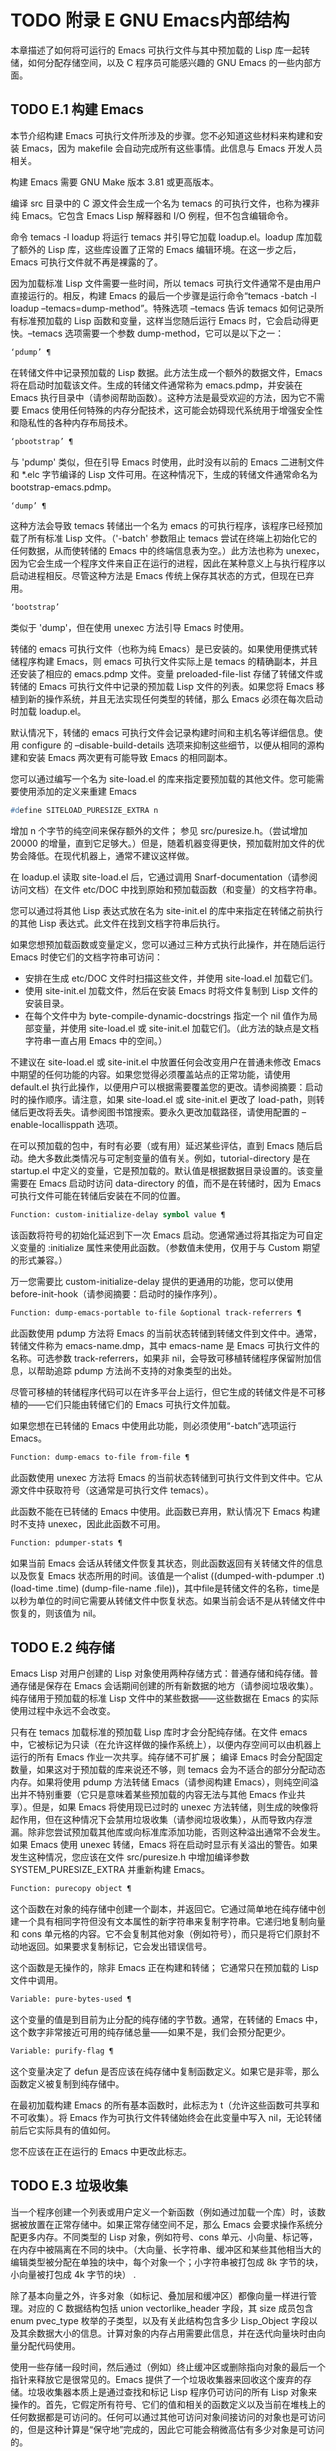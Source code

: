 #+LATEX_COMPILER: xelatex
#+LATEX_CLASS: elegantpaper
#+OPTIONS: prop:t
#+OPTIONS: ^:nil

* TODO 附录 E GNU Emacs内部结构

本章描述了如何将可运行的 Emacs 可执行文件与其中预加载的 Lisp 库一起转储，如何分配存储空间，以及 C 程序员可能感兴趣的 GNU Emacs 的一些内部方面。

** TODO E.1 构建 Emacs

本节介绍构建 Emacs 可执行文件所涉及的步骤。您不必知道这些材料来构建和安装 Emacs，因为 makefile 会自动完成所有这些事情。此信息与 Emacs 开发人员相关。

构建 Emacs 需要 GNU Make 版本 3.81 或更高版本。

编译 src 目录中的 C 源文件会生成一个名为 temacs 的可执行文件，也称为裸非纯 Emacs。它包含 Emacs Lisp 解释器和 I/O 例程，但不包含编辑命令。

命令 temacs -l loadup 将运行 temacs 并引导它加载 loadup.el。loadup 库加载了额外的 Lisp 库，这些库设置了正常的 Emacs 编辑环境。在这一步之后，Emacs 可执行文件就不再是裸露的了。

因为加载标准 Lisp 文件需要一些时间，所以 temacs 可执行文件通常不是由用户直接运行的。相反，构建 Emacs 的最后一个步骤是运行命令“temacs -batch -l loadup --temacs=dump-method”。特殊选项 --temacs 告诉 temacs 如何记录所有标准预加载的 Lisp 函数和变量，这样当您随后运行 Emacs 时，它会启动得更快。--temacs 选项需要一个参数 dump-method，它可以是以下之一：

#+begin_src emacs-lisp
  ‘pdump’ ¶
#+end_src

    在转储文件中记录预加载的 Lisp 数据。此方法生成一个额外的数据文件，Emacs 将在启动时加载该文件。生成的转储文件通常称为 emacs.pdmp，并安装在 Emacs 执行目录中（请参阅帮助函数）。这种方法是最受欢迎的方法，因为它不需要 Emacs 使用任何特殊的内存分配技术，这可能会妨碍现代系统用于增强安全性和隐私性的各种内存布局技术。
#+begin_src emacs-lisp
  ‘pbootstrap’ ¶
#+end_src

    与 'pdump' 类似，但在引导 Emacs 时使用，此时没有以前的 Emacs 二进制文件和 *.elc 字节编译的 Lisp 文件可用。在这种情况下，生成的转储文件通常命名为 bootstrap-emacs.pdmp。
#+begin_src emacs-lisp
  ‘dump’ ¶
#+end_src

    这种方法会导致 temacs 转储出一个名为 emacs 的可执行程序，该程序已经预加载了所有标准 Lisp 文件。（'-batch' 参数阻止 temacs 尝试在终端上初始化它的任何数据，从而使转储的 Emacs 中的终端信息表为空。）此方法也称为 unexec，因为它会生成一个程序文件来自正在运行的进程，因此在某种意义上与执行程序以启动进程相反。尽管这种方法是 Emacs 传统上保存其状态的方式，但现在已弃用。
#+begin_src emacs-lisp
‘bootstrap’
#+end_src


    类似于 'dump'，但在使用 unexec 方法引导 Emacs 时使用。

转储的 emacs 可执行文件（也称为纯 Emacs）是已安装的。如果使用便携式转储程序构建 Emacs，则 emacs 可执行文件实际上是 temacs 的精确副本，并且还安装了相应的 emacs.pdmp 文件。变量 preloaded-file-list 存储了转储文件或转储的 Emacs 可执行文件中记录的预加载 Lisp 文件的列表。如果您将 Emacs 移植到新的操作系统，并且无法实现任何类型的转储，那么 Emacs 必须在每次启动时加载 loadup.el。

默认情况下，转储的 emacs 可执行文件会记录构建时间和主机名等详细信息。使用 configure 的 --disable-build-details 选项来抑制这些细节，以便从相同的源构建和安装 Emacs 两次更有可能导致 Emacs 的相同副本。

您可以通过编写一个名为 site-load.el 的库来指定要预加载的其他文件。您可能需要使用添加的定义来重建 Emacs

#+begin_src emacs-lisp
#define SITELOAD_PURESIZE_EXTRA n
#+end_src


增加 n 个字节的纯空间来保存额外的文件；  参见 src/puresize.h。（尝试增加 20000 的增量，直到它足够大。）但是，随着机器变得更快，预加载附加文件的优势会降低。在现代机器上，通常不建议这样做。

在 loadup.el 读取 site-load.el 后，它通过调用 Snarf-documentation（请参阅访问文档）在文件 etc/DOC 中找到原始和预加载函数（和变量）的文档字符串。

您可以通过将其他 Lisp 表达式放在名为 site-init.el 的库中来指定在转储之前执行的其他 Lisp 表达式。此文件在找到文档字符串后执行。

如果您想预加载函数或变量定义，您可以通过三种方式执行此操作，并在随后运行 Emacs 时使它们的文档字符串可访问：

    - 安排在生成 etc/DOC 文件时扫描这些文件，并使用 site-load.el 加载它们。
    - 使用 site-init.el 加载文件，然后在安装 Emacs 时将文件复制到 Lisp 文件的安装目录。
    - 在每个文件中为 byte-compile-dynamic-docstrings 指定一个 nil 值作为局部变量，并使用 site-load.el 或 site-init.el 加载它们。（此方法的缺点是文档字符串一直占用 Emacs 中的空间。）

不建议在 site-load.el 或 site-init.el 中放置任何会改变用户在普通未修改 Emacs 中期望的任何功能的内容。如果您觉得必须覆盖站点的正常功能，请使用 default.el 执行此操作，以便用户可以根据需要覆盖您的更改。请参阅摘要：启动时的操作顺序。请注意，如果 site-load.el 或 site-init.el 更改了 load-path，则转储后更改将丢失。请参阅图书馆搜索。要永久更改加载路径，请使用配置的 --enable-locallisppath 选项。

在可以预加载的包中，有时有必要（或有用）延迟某些评估，直到 Emacs 随后启动。绝大多数此类情况与可定制变量的值有关。例如，tutorial-directory 是在 startup.el 中定义的变量，它是预加载的。默认值是根据数据目录设置的。该变量需要在 Emacs 启动时访问 data-directory 的值，而不是在转储时，因为 Emacs 可执行文件可能在转储后安装在不同的位置。

#+begin_src emacs-lisp
  Function: custom-initialize-delay symbol value ¶
#+end_src

    该函数将符号的初始化延迟到下一次 Emacs 启动。您通常通过将其指定为可自定义变量的 :initialize 属性来使用此函数。（参数值未使用，仅用于与 Custom 期望的形式兼容。）

万一您需要比 custom-initialize-delay 提供的更通用的功能，您可以使用 before-init-hook（请参阅摘要：启动时的操作序列）。

#+begin_src emacs-lisp
  Function: dump-emacs-portable to-file &optional track-referrers ¶
#+end_src

    此函数使用 pdump 方法将 Emacs 的当前状态转储到转储文件到文件中。通常，转储文件称为 emacs-name.dmp，其中 emacs-name 是 Emacs 可执行文件的名称。可选参数 track-referrers，如果非 nil，会导致可移植转储程序保留附加信息，以帮助追踪 pdump 方法尚不支持的对象类型的出处。

    尽管可移植的转储程序代码可以在许多平台上运行，但它生成的转储文件是不可移植的——它们只能由转储它们的 Emacs 可执行文件加载。

    如果您想在已转储的 Emacs 中使用此功能，则必须使用“-batch”选项运行 Emacs。

#+begin_src emacs-lisp
  Function: dump-emacs to-file from-file ¶
#+end_src

    此函数使用 unexec 方法将 Emacs 的当前状态转储到可执行文件到文件中。它从源文件中获取符号（这通常是可执行文件 temacs）。

    此函数不能在已转储的 Emacs 中使用。此函数已弃用，默认情况下 Emacs 构建时不支持 unexec，因此此函数不可用。

#+begin_src emacs-lisp
  Function: pdumper-stats ¶
#+end_src

    如果当前 Emacs 会话从转储文件恢复其状态，则此函数返回有关转储文件的信息以及恢复 Emacs 状态所用的时间。该值是一个alist ((dumped-with-pdumper .t) (load-time .time) (dump-file-name .file))，其中file是转储文件的名称，time是以秒为单位的时间它需要从转储文件中恢复状态。如果当前会话不是从转储文件中恢复的，则该值为 nil。

** TODO E.2 纯存储

Emacs Lisp 对用户创建的 Lisp 对象使用两种存储方式：普通存储和纯存储。普通存储是保存在 Emacs 会话期间创建的所有新数据的地方（请参阅垃圾收集）。纯存储用于预加载的标准 Lisp 文件中的某些数据——这些数据在 Emacs 的实际使用过程中永远不会改变。

只有在 temacs 加载标准的预加载 Lisp 库时才会分配纯存储。在文件 emacs 中，它被标记为只读（在允许这样做的操作系统上），以便内存空间可以由机器上运行的所有 Emacs 作业一次共享。纯存储不可扩展；  编译 Emacs 时会分配固定数量，如果这对于预加载的库来说还不够，则 temacs 会为不适合的部分分配动态内存。如果将使用 pdump 方法转储 Emacs（请参阅构建 Emacs），则纯空间溢出并不特别重要（它只是意味着某些预加载的内容无法与其他 Emacs 作业共享）。但是，如果 Emacs 将使用现已过时的 unexec 方法转储，则生成的映像将起作用，但在这种情况下会禁用垃圾收集（请参阅垃圾收集），从而导致内存泄漏。除非您尝试预加载其他库或向标准库添加功能，否则这种溢出通常不会发生。如果 Emacs 使用 unexec 转储，Emacs 将在启动时显示有关溢出的警告。如果发生这种情况，您应该在文件 src/puresize.h 中增加编译参数 SYSTEM_PURESIZE_EXTRA 并重新构建 Emacs。

#+begin_src emacs-lisp
  Function: purecopy object ¶
#+end_src

    这个函数在对象的纯存储中创建一个副本，并返回它。它通过简单地在纯存储中创建一个具有相同字符但没有文本属性的新字符串来复制字符串。它递归地复制向量和 cons 单元格的内容。它不会复制其他对象（例如符号），而只是将它们原封不动地返回。如果要求复制标记，它会发出错误信号。

    这个函数是无操作的，除非 Emacs 正在构建和转储；  它通常只在预加载的 Lisp 文件中调用。

#+begin_src emacs-lisp
  Variable: pure-bytes-used ¶
#+end_src

    这个变量的值是到目前为止分配的纯存储的字节数。通常，在转储的 Emacs 中，这个数字非常接近可用的纯存储总量——如果不是，我们会预分配更少。

#+begin_src emacs-lisp
  Variable: purify-flag ¶
#+end_src

    这个变量决定了 defun 是否应该在纯存储中复制函数定义。如果它是非零，那么函数定义被复制到纯存储中。

    在最初加载构建 Emacs 的所有基本函数时，此标志为 t（允许这些函数可共享和不可收集）。将 Emacs 作为可执行文件转储始终会在此变量中写入 nil，无论转储前后它实际具有的值如何。

    您不应该在正在运行的 Emacs 中更改此标志。

** TODO E.3 垃圾收集

当一个程序创建一个列表或用户定义一个新函数（例如通过加载一个库）时，该数据被放置在正常存储中。如果正常存储空间不足，那么 Emacs 会要求操作系统分配更多内存。不同类型的 Lisp 对象，例如符号、cons 单元、小向量、标记等，在内存中被隔离在不同的块中。（大向量、长字符串、缓冲区和某些其他相当大的编辑类型被分配在单独的块中，每个对象一个；小字符串被打包成 8k 字节的块，小向量被打包成 4k 字节的块） .

除了基本向量之外，许多对象（如标记、叠加层和缓冲区）都像向量一样进行管理。对应的 C 数据结构包括 union vectorlike_header 字段，其 size 成员包含 enum pvec_type 枚举的子类型，以及有关此结构包含多少 Lisp_Object 字段以及其余数据大小的信息。计算对象的内存占用需要此信息，并在迭代向量块时由向量分配代码使用。

使用一些存储一段时间，然后通过（例如）终止缓冲区或删除指向对象的最后一个指针来释放它是很常见的。Emacs 提供了一个垃圾收集器来回收这个废弃的存储。垃圾收集器本质上是通过查找和标记 Lisp 程序仍可访问的所有 Lisp 对象来操作的。首先，它假定所有符号、它们的值和相关的函数定义以及当前在堆栈上的任何数据都是可访问的。任何可以通过其他可访问对象间接访问的对象也是可访问的，但是这种计算是“保守地”完成的，因此它可能会稍微高估有多少对象是可访问的。

标记完成后，所有仍未标记的对象都是垃圾。无论 Lisp 程序或用户做什么，都无法引用它们，因为不再有办法接触它们。他们的空间也可以重复使用，因为没有人会想念他们。垃圾收集器的第二（清扫）阶段安排重用它们。（但由于标记是“保守地”完成的，因此并非所有未使用的对象都保证被任何一次扫描进行垃圾收集。）

扫描阶段将未使用的 cons 单元放入空闲列表以供将来分配；  同样适用于符号和标记。它压缩了可访问的字符串，因此它们占用更少的 8k 块；  然后它释放其他 8k 块。来自向量块的不可达向量被合并以创建最大可能的空闲区域；  如果一个空闲区域跨越一个完整的 4k 块，则该块被释放。否则，空闲区域被记录在一个空闲列表数组中，其中每个条目对应一个相同大小区域的空闲列表。大型向量、缓冲区和其他大型对象是单独分配和释放的。

    Common Lisp 注意：与其他 Lisp 不同，GNU Emacs Lisp 在空闲列表为空时不会调用垃圾收集器。相反，它只是请求操作系统分配更多存储空间，然后继续处理直到 gc-cons-threshold 字节被使用。

    这意味着您可以确保垃圾收集器不会在 Lisp 程序的某个部分运行，方法是在它之前显式调用垃圾收集器（前提是该部分程序不使用太多空间来强制执行第二个垃圾收藏）。

#+begin_src emacs-lisp
  Command: garbage-collect ¶
#+end_src

    此命令运行垃圾收集，并返回有关正在使用的空间量的信息。（如果自上次垃圾收集以来使用的 Lisp 数据的 gc-cons-threshold 字节以上，垃圾收集也会自发发生。）

    垃圾收集返回一个列表，其中包含有关正在使用的空间量的信息，其中每个条目的形式为“（使用的名称大小）”或“（使用的名称大小免费）”。在条目中，name 是描述该条目所代表的对象类型的符号，size 是每个对象使用的字节数，used 是在堆中找到的那些对象的数量，可选的 free 是那些不存在但 Emacs 保留以供将来分配的对象。所以总体结果是：
    #+begin_src emacs-lisp
      ((conses cons-size used-conses free-conses)
       (symbols symbol-size used-symbols free-symbols)
       (strings string-size used-strings free-strings)
       (string-bytes byte-size used-bytes)
       (vectors vector-size used-vectors)
       (vector-slots slot-size used-slots free-slots)
       (floats float-size used-floats free-floats)
       (intervals interval-size used-intervals free-intervals)
       (buffers buffer-size used-buffers)
       (heap unit-size total-size free-size))
    #+end_src

    这是一个例子：

    #+begin_src emacs-lisp
      (garbage-collect)
	    ⇒ ((conses 16 49126 8058) (symbols 48 14607 0)
		       (strings 32 2942 2607)
		       (string-bytes 1 78607) (vectors 16 7247)
		       (vector-slots 8 341609 29474) (floats 8 71 102)
		       (intervals 56 27 26) (buffers 944 8)
		       (heap 1024 11715 2678))
    #+end_src


    下面是解释每个元素的表格。请注意，最后一个堆条目是可选的，并且仅在底层 malloc 实现提供 mallinfo 功能时才存在。

#+begin_src emacs-lisp
  cons-size
#+end_src

	 cons 单元的内部大小，即 sizeof (struct Lisp_Cons)。
#+begin_src emacs-lisp
  used-conses
#+end_src

	 正在使用的 cons 单元数。
#+begin_src emacs-lisp
  free-conses
#+end_src

	 已从操作系统获得空间但当前未使用的 cons 单元数。
#+begin_src emacs-lisp
  symbol-size
#+end_src

	 符号的内部大小，即 sizeof (struct Lisp_Symbol)。
#+begin_src emacs-lisp
  used-symbols
#+end_src

	 正在使用的符号数。
#+begin_src emacs-lisp
  free-symbols
#+end_src

	 已从操作系统获得空间但当前未使用的符号数。
#+begin_src emacs-lisp
  string-size
#+end_src

	 字符串头的内部大小，即 sizeof (struct Lisp_String)。
#+begin_src emacs-lisp
  used-strings
#+end_src

	 正在使用的字符串标头数。
#+begin_src emacs-lisp
  free-strings
#+end_src

	 已从操作系统获得空间但当前未使用的字符串标头数。
#+begin_src emacs-lisp
  byte-size
#+end_src

	 这是为了方便而使用的，等于 sizeof (char)。
#+begin_src emacs-lisp
  used-bytes
#+end_src

	 所有字符串数据的总大小（以字节为单位）。
#+begin_src emacs-lisp
  vector-size
#+end_src

	 长度为 1 的向量的大小（以字节为单位），包括其标头。
#+begin_src emacs-lisp
  used-vectors
#+end_src

	 从向量块分配的向量头的数量。
#+begin_src emacs-lisp
  slot-size
#+end_src

	 向量槽的内部大小，总是等于 sizeof (Lisp_Object)。
#+begin_src emacs-lisp
  used-slots
#+end_src

	 所有使用的向量中的槽数。插槽计数可能包括来自矢量头的部分或全部开销，具体取决于平台。
#+begin_src emacs-lisp
  free-slots
#+end_src

	 所有向量块中的空闲槽数。
#+begin_src emacs-lisp
  float-size
#+end_src

	 浮点对象的内部大小，即 sizeof (struct Lisp_Float)。（不要将其与本机平台浮动或双精度混淆。）
#+begin_src emacs-lisp
  used-floats
#+end_src

	 正在使用的浮点数。
#+begin_src emacs-lisp
  free-floats
#+end_src

	 已从操作系统获得空间但当前未使用的浮点数。
#+begin_src emacs-lisp
  interval-size
#+end_src

	 区间对象的内部大小，即sizeof(struct interval)。
#+begin_src emacs-lisp
  used-intervals
#+end_src

	 正在使用的间隔数。
#+begin_src emacs-lisp
  free-intervals
#+end_src

	 已从操作系统获得空间但当前未使用的间隔数。
#+begin_src emacs-lisp
  buffer-size
#+end_src

	 缓冲区的内部大小，即 sizeof (struct buffer)。（不要与 buffer-size 函数返回的值混淆。）
#+begin_src emacs-lisp
  used-buffers
#+end_src

	 正在使用的缓冲区对象的数量。这包括对用户不可见的已终止缓冲区，即 all_buffers 列表中的所有缓冲区。
#+begin_src emacs-lisp
  unit-size
#+end_src

	 堆空间测量的单位，总是等于 1024 字节。
#+begin_src emacs-lisp
  total-size
#+end_src

	 总堆大小，以单位大小为单位。
#+begin_src emacs-lisp
  free-size
#+end_src

	 当前未使用的堆空间，以单位大小为单位。

    如果纯空间发生溢出（请参阅 Pure Storage），并且 Emacs 使用（现已过时的）unexec 方法（请参阅构建 Emacs）转储，则垃圾收集返回 nil，因为在这种情况下无法完成真正的垃圾收集。

#+begin_src emacs-lisp
  User Option: garbage-collection-messages ¶
#+end_src

    如果这个变量不为 nil，Emacs 会在垃圾回收的开始和结束时显示一条消息。默认值为无。

#+begin_src emacs-lisp
  Variable: post-gc-hook ¶
#+end_src

    这是一个在垃圾回收结束时运行的普通钩子。在钩子函数运行时垃圾收集被禁止，所以要小心编写它们。

#+begin_src emacs-lisp
  User Option: gc-cons-threshold ¶
#+end_src

    此变量的值是在一次垃圾回收之后必须为 Lisp 对象分配的存储字节数，以便触发另一次垃圾回收。您可以使用垃圾收集返回的结果来获取有关特定对象类型大小的信息；  分配给缓冲区内容的空间不计算在内。

    初始阈值为 GC_DEFAULT_THRESHOLD，在 alloc.c 中定义。由于它是以 word_size 为单位定义的，因此默认 32 位配置的值为 400,000，而 64 位配置的值为 800,000。如果您指定一个较大的值，垃圾回收的发生频率就会降低。这减少了垃圾收集所花费的时间，但增加了总内存使用量。在运行创建大量 Lisp 数据的程序时，您可能希望这样做。

    您可以通过指定较小的值（低至 GC_DEFAULT_THRESHOLD 的 1/10）来提高收集频率。小于此最小值的值将仅在后续垃圾收集之前有效，此时垃圾收集会将阈值设置回最小值。

#+begin_src emacs-lisp
  User Option: gc-cons-percentage ¶
#+end_src

    此变量的值指定垃圾回收发生之前的 consing 数量，作为当前堆大小的一部分。此标准和 gc-cons-threshold 并行应用，垃圾收集仅在满足这两个标准时才会发生。

    随着堆大小的增加，执行垃圾回收的时间也会增加。因此，可能希望按比例减少它们的频率。

通过 gc-cons-threshold 和 gc-cons-percentage 对垃圾收集器的控制只是近似值。尽管 Emacs 会定期检查阈值耗尽，但出于效率原因，它不会在每次更改堆或 gc-cons-threshold 或 gc-cons-percentage 后立即执行此操作，因此耗尽阈值不会立即触发垃圾收集。此外，为了提高阈值计算的效率，Emacs 近似于堆大小，它计算堆中当前可访问对象使用的字节数。

垃圾收集返回的值描述了 Lisp 数据使用的内存量，按数据类型细分。相比之下，函数 memory-limit 提供有关 Emacs 当前使用的内存总量的信息。

#+begin_src emacs-lisp
  Function: memory-limit ¶
#+end_src

    此函数返回 Emacs 当前使用的虚拟内存的总字节数除以 1024 的估计值。您可以使用它来大致了解您的操作如何影响内存使用。

#+begin_src emacs-lisp
  Variable: memory-full ¶
#+end_src

    如果 Emacs 的 Lisp 对象几乎没有内存，则此变量为 t，否则为 nil。

#+begin_src emacs-lisp
  Function: memory-use-counts ¶
#+end_src

    这将返回一个数字列表，该列表计算在此 Emacs 会话中创建的对象的数量。这些计数器中的每一个都会针对某种对象递增。有关详细信息，请参阅文档字符串。

#+begin_src emacs-lisp
  Function: memory-info ¶
#+end_src

    此函数返回系统总内存量以及其中有多少是空闲的。在不受支持的系统上，该值可能为零。

#+begin_src emacs-lisp
  Variable: gcs-done ¶
#+end_src

    这个变量包含到目前为止在这个 Emacs 会话中完成的垃圾回收的总数。

#+begin_src emacs-lisp
  Variable: gc-elapsed ¶
#+end_src

    此变量包含到目前为止在此 Emacs 会话中垃圾收集期间经过的总秒数，作为浮点数。

#+begin_src emacs-lisp
  Function: memory-report ¶
#+end_src

    有时查看 Emacs 在哪里使用内存（在各种变量、缓冲区和缓存中）很有用。此命令将打开一个新缓冲区（称为“*内存报告*”），除了列出“最大”缓冲区和变量之外，该缓冲区还将提供概述。

    这里的所有数据都是近似的，因为实际上没有一致的方法来计算变量的大小。例如，两个变量可能共享数据结构的一部分，这将被计算两次，但是这个命令仍然可以提供一个有用的高级概述，了解 Emacs 的哪些部分正在使用内存。

** TODO E.4 堆栈分配的对象

上述垃圾收集器用于管理从 Lisp 程序可见的数据，以及 Lisp 解释器内部使用的大部分数据。有时使用解释器的 C 堆栈分配临时内部对象可能很有用。这有助于提高性能，因为堆栈分配通常比使用堆内存分配和垃圾收集器释放更快。缺点是在这些对象被释放后使用它们会导致未定义的行为，因此使用应该经过深思熟虑并通过使用 GC_CHECK_MARKED_OBJECTS 功能仔细调试（参见 src/alloc.c）。特别是，堆栈分配的对象不应该对用户 Lisp 代码可见。

目前，可以通过这种方式分配 cons 单元格和字符串。这是由 AUTO_CONS 和 AUTO_STRING 等 C 宏实现的，它们定义了具有块生命周期的命名 Lisp_Object。这些对象不会被垃圾收集器释放；  相反，它们具有自动存储持续时间，即，它们像局部变量一样被分配，并在定义对象的 C 块执行结束时自动释放。

出于性能原因，堆栈分配的字符串仅限于 ASCII 字符，其中许多字符串是不可变的，即，对它们调用 ASET 会产生未定义的行为。

** TODO E.5 内存使用

这些函数和变量提供有关 Emacs 已完成的内存分配总量的信息，按数据类型细分。注意这些和垃圾收集返回的值之间的区别；  这些计算当前存在的对象，但这些计算所有分配的数量或大小，包括那些已经被释放的对象。

#+begin_src emacs-lisp
  Variable: cons-cells-consed ¶
#+end_src

    到目前为止，此 Emacs 会话中已分配的 cons 单元的总数。

#+begin_src emacs-lisp
  Variable: floats-consed ¶
#+end_src

    到目前为止，在此 Emacs 会话中已分配的浮点总数。

#+begin_src emacs-lisp
  Variable: vector-cells-consed ¶
#+end_src

    到目前为止，在此 Emacs 会话中已分配的向量单元的总数。这包括类似矢量的对象，例如标记和覆盖，以及用户不可见的某些对象。

#+begin_src emacs-lisp
  Variable: symbols-consed ¶
#+end_src

    到目前为止，此 Emacs 会话中已分配的符号总数。

#+begin_src emacs-lisp
  Variable: string-chars-consed ¶
#+end_src

    到目前为止在此会话中分配的字符串字符总数。

#+begin_src emacs-lisp
  Variable: intervals-consed ¶
#+end_src

    到目前为止，此 Emacs 会话中已分配的时间间隔总数。

#+begin_src emacs-lisp
  Variable: strings-consed ¶
#+end_src

    到目前为止，此 Emacs 会话中已分配的字符串总数。

** TODO E.6 C方言

Emacs 的 C 部分可移植到 C99 或更高版本：C11 特定的特性，如“<stdalign.h>”和“_Noreturn”，通常在配置时不检查使用，并且 Emacs 构建过程提供替代实现如有必要。一些 C11 特性，例如匿名结构和联合，太难以模拟，因此完全避免使用它们。

在未来的某个时候，基本的 C 方言无疑会变成 C11。

** TODO E.7 编写Emacs原语

Lisp 原语是用 C 实现的 Lisp 函数。连接 C 函数以便 Lisp 可以调用它的细节由几个 C 宏处理。真正理解如何编写新的 C 代码的唯一方法是阅读源代码，但我们可以在这里解释一些事情。

一个特殊形式的例子是 or 的定义，来自 eval.c。（普通函数具有相同的一般外观。）
#+begin_src emacs-lisp


  DEFUN ("or", For, Sor, 0, UNEVALLED, 0,
	 doc: /* Eval args until one of them yields non-nil,
  then return that value.
  The remaining args are not evalled at all.
  If all args return nil, return nil.

  usage: (or CONDITIONS...)  */)
    (Lisp_Object args)
  {
    Lisp_Object val = Qnil;


    while (CONSP (args))
      {
	val = eval_sub (XCAR (args));
	if (!NILP (val))
	  break;
	args = XCDR (args);
	maybe_quit ();
      }


    return val;
  }
#+end_src


让我们从对 DEFUN 宏参数的精确解释开始。这是他们的模板：

#+begin_src emacs-lisp
DEFUN (lname, fname, sname, min, max, interactive, doc)
#+end_src

#+begin_src emacs-lisp
  lname
#+end_src

    这是要定义为函数名的 Lisp 符号的名称；  在上面的例子中，它是或。
#+begin_src emacs-lisp
  fname
#+end_src

    这是此函数的 C 函数名称。这是在 C 代码中用于调用函数的名称。按照约定，该名称是在 Lisp 名称前面加上“F”，而 Lisp 名称中的所有破折号 (“-”) 都更改为下划线。因此，要从 C 代码调用此函数，请调用 For。
#+begin_src emacs-lisp
  sname
#+end_src

    这是一个 C 变量名称，用于保存在 Lisp 中表示函数的 subr 对象的数据的结构。此结构将 Lisp 符号名称传递给初始化例程，该例程将创建符号并将 subr 对象作为其定义存储。按照惯例，此名称始终为 fname，其中 'F' 替换为 'S'。
#+begin_src emacs-lisp
  min
#+end_src

    这是函数需要的最小参数数量。该函数或允许最少零个参数。
#+begin_src emacs-lisp
  max
#+end_src

    这是函数接受的最大参数数量（如果有固定最大值）。或者，它可以是 UNEVALLED，表示接收未评估参数的特殊形式，或 MANY，表示无限数量的评估参数（相当于 &rest）。UNEVALLED 和 MANY 都是宏。如果 max 是一个数字，它必须大于 min 但小于 8。
#+begin_src emacs-lisp
  interactive
#+end_src

    这是一个交互式规范，一个字符串，例如可以用作 Lisp 函数中 interactive 的参数（请参阅使用交互式）。or的情况下为0（空指针），表示or不能交互调用。"" 值表示在交互调用时不应接收任何参数的函数。如果值以 '"(' 开头，则字符串被评估为 Lisp 形式。例如：
    #+begin_src emacs-lisp
      DEFUN ("foo", Ffoo, Sfoo, 0, 3,
	     "(list (read-char-by-name \"Insert character: \")\
		    (prefix-numeric-value current-prefix-arg)\
		    t)",
	     doc: /* … */)
    #+end_src

#+begin_src emacs-lisp
  doc
#+end_src

    这是文档字符串。它使用 C 注释语法而不是 C 字符串语法，因为注释语法不需要什么特别的东西来包含多行。'doc:' 将后面的注释标识为文档字符串。开始和结束注释的 '/*' 和 '*/' 分隔符不是文档字符串的一部分。

    如果文档字符串的最后一行以关键字“用法：”开头，则该行的其余部分被视为用于文档目的的参数列表。这样，您可以在文档字符串中使用与 C 代码中使用的参数名称不同的参数名称。如果函数有无限数量的参数，则需要“用法：”。

    一些原语有多个定义，每个平台一个（例如，x-create-frame）。在这种情况下，不是在每个定义中编写相同的文档字符串，而是只有一个定义具有实际文档。其他的有以“SKIP”开头的占位符，解析 DOC 文件的函数会忽略这些占位符。

    Lisp 代码中文档字符串的所有常用规则（请参阅文档字符串提示）也适用于 C 代码文档字符串。

    文档字符串后面可以跟着实现原语的 C 函数的 C 函数属性列表，如下所示：
    #+begin_src emacs-lisp
      DEFUN ("bar", Fbar, Sbar, 0, UNEVALLED, 0
	     doc: /* … */
	     attributes: attr1 attr2 …)
    #+end_src

    您可以一个接一个地指定多个属性。目前，仅识别以下属性：

#+begin_src emacs-lisp
  noreturn
#+end_src

	 将 C 函数声明为永远不会返回的函数。这对应于 GCC 的 C11 关键字 _Noreturn 和 __attribute__ ((__noreturn__)) 属性（请参阅使用 GNU 编译器集合中的函数属性）。
#+begin_src emacs-lisp
  const
#+end_src

	 声明该函数不检查除其参数之外的任何值，并且除了返回值之外没有任何影响。这对应于 GCC 的 __attribute__ ((__const__)) 属性。
#+begin_src emacs-lisp
  noinline
#+end_src

	 这对应于 GCC 的 __attribute__ ((__noinline__)) 属性，它可以防止函数被考虑内联。这可能是需要的，例如，为了抵消链接时间优化对基于堆栈的变量的影响。

在调用 DEFUN 宏之后，您必须为 C 函数编写参数列表，包括参数的类型。如果原语接受固定的最大数量的 Lisp 参数，则每个 Lisp 参数必须有一个 C 参数，并且每个参数必须是 Lisp_Object 类型。（用于创建 Lisp_Object 类型值的各种宏和函数在文件 lisp.h 中声明。）如果原语是特殊形式，它必须接受一个 Lisp 列表，其中包含其未计算的 Lisp 参数作为 Lisp_Object 类型的单个参数。如果原语对评估的 Lisp 参数的数量没有上限，它必须正好有两个 C 参数：第一个是 Lisp 参数的数量，第二个是包含它们的值的块的地址。它们分别具有 ptrdiff_t 和 Lisp_Object * 类型。由于 Lisp_Object 可以保存任何数据类型的任何 Lisp 对象，因此您只能在运行时确定实际数据类型；  因此，如果您希望原语​​仅接受某种类型的参数，则必须使用合适的谓词显式检查类型（请参阅类型谓词）。

在函数 For 自身中，局部变量 args 引用由 Emacs 的堆栈标记垃圾收集器控制的对象。尽管垃圾收集器不会回收可从 C Lisp_Object 堆栈变量中访问的对象，但它可能会移动对象的某些组件，例如字符串的内容或缓冲区的文本。因此，访问这些组件的函数必须注意在执行 Lisp 评估后重新获取它们的地址。这意味着代码应该保留缓冲区或字符串位置，并在执行 Lisp 评估后从该位置重新计算 C 指针，而不是保留指向字符串内容或缓冲区文本的 C 指针。Lisp 评估可以通过直接或间接调用 eval_sub 或 Feval 来进行。

注意循环内部对maybe_quit 的调用：该函数检查用户是否按下了Cg，如果是，则中止处理。您应该在可能需要大量迭代的任何循环中执行此操作；  在这种情况下，参数列表可能会很长。这增加了 Emacs 的响应能力并改善了用户体验。

除非在转储 Emacs 后永远不会写入变量，否则不得将 C 初始化程序用于静态或全局变量。由于转储 Emacs，这些带有初始化程序的变量被分配在变为只读的内存区域中（在某些操作系统上）。请参阅纯存储。

定义 C 函数不足以使 Lisp 原语可用；  您还必须为原语创建 Lisp 符号，并将合适的 subr 对象存储在其函数单元中。代码如下所示：

#+begin_src emacs-lisp
  defsubr (&sname);
#+end_src


这里 sname 是您用作 DEFUN 的第三个参数的名称。

如果您向已经定义了 Lisp 原语的文件添加新原语，请找到名为 syms_of_something 的函数（靠近文件末尾），然后在此处添加对 defsubr 的调用。如果该文件没有此功能，或者如果您创建了一个新文件，请在其中添加一个 syms_of_filename（例如，syms_of_myfile）。然后在 emacs.c 中找到调用所有这些函数的位置，并在那里添加对 syms_of_filename 的调用。

函数 syms_of_filename 也是定义任何作为 Lisp 变量可见的 C 变量的地方。DEFVAR_LISP 使 Lisp_Object 类型的 C 变量在 Lisp 中可见。DEFVAR_INT 使 int 类型的 C 变量在 Lisp 中可见，其值始终为整数。DEFVAR_BOOL 使 int 类型的 C 变量在 Lisp 中可见，其值为 t 或 nil。请注意，使用 DEFVAR_BOOL 定义的变量会自动添加到字节编译器使用的列表 byte-boolean-vars 中。

这些宏都需要三个参数：

#+begin_src emacs-lisp
  lname
#+end_src

    Lisp 程序要使用的变量的名称。
#+begin_src emacs-lisp
  vname
#+end_src

    C 源代码中变量的名称。
#+begin_src emacs-lisp
  doc
#+end_src

    变量的文档，作为 C 注释。有关更多详细信息，请参阅文档基础。

按照惯例，在定义“本机”类型（int 和 bool）的变量时，C 变量的名称是 Lisp 变量的名称，其中 - 替换为 _。当变量具有 Lisp_Object 类型时，约定也是在 C 变量名称前加上 V。即

#+begin_src emacs-lisp
  DEFVAR_INT ("my-int-variable", my_int_variable,
	     doc: /* An integer variable.  */);

  DEFVAR_LISP ("my-lisp-variable", Vmy_lisp_variable,
	     doc: /* A Lisp variable.  */);
#+end_src

在 Lisp 中，您需要引用符号本身而不是符号的值。一种这样的情况是临时覆盖变量的值，在 Lisp 中是用 let 完成的。在 C 源代码中，这是通过定义相应的常量符号并使用 specbind 来完成的。按照约定，Qmy_lisp_variable 对应 Vmy_lisp_variable；  要定义它，请使用 DEFSYM 宏。IE

#+begin_src emacs-lisp
  DEFSYM (Qmy_lisp_variable, "my-lisp-variable");
#+end_src

要执行实际绑定：
#+begin_src emacs-lisp
  specbind (Qmy_lisp_variable, Qt);
#+end_src


在 Lisp 中，符号有时需要被引用，为了在 C 中达到相同的效果，您再次使用相应的常量符号 Qmy_lisp_variable。例如，在 Lisp 中创建缓冲区局部变量（请参阅缓冲区局部变量）时，您可以编写：

#+begin_src emacs-lisp
  (make-variable-buffer-local 'my-lisp-variable)
#+end_src


在C中对应的代码使用Fmake_variable_buffer_local结合DEFSYM，即

#+begin_src emacs-lisp
  DEFSYM (Qmy_lisp_variable, "my-lisp-variable");
  Fmake_variable_buffer_local (Qmy_lisp_variable);
#+end_src


如果你想让一个在 C 中定义的 Lisp 变量表现得像一个用 defcustom 声明的，添加一个适当的条目到 cus-start.el。有关要使用的格式的说明，请参阅定义自定义变量。

如果直接定义 Lisp_Object 类型的文件范围 C 变量，则必须通过在 syms_of_filename 中调用 staticpro 来保护它免受垃圾收集，如下所示：

#+begin_src emacs-lisp
  staticpro (&variable);
#+end_src

这是另一个示例函数，具有更复杂的参数。这来自 window.c 中的代码，它演示了如何使用宏和函数来操作 Lisp 对象。

#+begin_src emacs-lisp


  DEFUN ("coordinates-in-window-p", Fcoordinates_in_window_p,
	 Scoordinates_in_window_p, 2, 2, 0,
	 doc: /* Return non-nil if COORDINATES are in WINDOW.
    …

    or `right-margin' is returned.  */)
    (register Lisp_Object coordinates, Lisp_Object window)
  {
    struct window *w;
    struct frame *f;
    int x, y;
    Lisp_Object lx, ly;


    w = decode_live_window (window);
    f = XFRAME (w->frame);
    CHECK_CONS (coordinates);
    lx = Fcar (coordinates);
    ly = Fcdr (coordinates);
    CHECK_NUMBER (lx);
    CHECK_NUMBER (ly);
    x = FRAME_PIXEL_X_FROM_CANON_X (f, lx) + FRAME_INTERNAL_BORDER_WIDTH (f);
    y = FRAME_PIXEL_Y_FROM_CANON_Y (f, ly) + FRAME_INTERNAL_BORDER_WIDTH (f);


    switch (coordinates_in_window (w, x, y))
      {
      case ON_NOTHING:            /* NOT in window at all.  */
	return Qnil;


      …

      case ON_MODE_LINE:          /* In mode line of window.  */
	return Qmode_line;


      …

      case ON_SCROLL_BAR:         /* On scroll-bar of window.  */
	/* Historically we are supposed to return nil in this case.  */
	return Qnil;


      default:
	emacs_abort ();
      }
  }
#+end_src

注意，C 代码不能按名称调用函数，除非它们是用 C 定义的。调用用 Lisp 编写的函数的方法是使用 Ffuncall，它体现了 Lisp 函数 funcall。由于 Lisp 函数 funcall 接受无限数量的参数，因此在 C 中它需要两个：Lisp 级别参数的数量，以及包含它们的值的一维数组。第一个 Lisp 级别的参数是要调用的 Lisp 函数，其余的是要传递给它的参数。

C 函数 call0、call1、call2 等提供了方便的方法来方便地使用固定数量的参数调用 Lisp 函数。他们通过调用 Ffuncall 来工作。

eval.c 是一个非常好的文件，可以查看示例；  lisp.h 包含一些重要的宏和函数的定义。

如果您定义一个无副作用或纯函数，请分别给它一个非零无副作用或纯属性（请参阅标准符号属性）。

** TODO E.8 编写动态加载的模块

本节介绍 Emacs 模块 API 以及如何将其用作为 Emacs 编写扩展模块的一部分。模块 API 是用 C 编程语言定义的，因此本节中的描述和示例假定模块是用 C 编写的。对于其他编程语言，您将需要使用适当的绑定、接口和工具来调用 C 代码。Emacs C 代码需要 C99 或更高版本的编译器（请参阅 C 方言），因此本节中的代码示例也遵循该标准。

编写一个模块并将其集成到 Emacs 中包括以下任务：

    - 为模块编写初始化代码。
    - 编写一个或多个模块函数。
    - 在 Emacs 和您的模块函数之间传递值和对象。
    - 处理错误条件和非本地退出。

以下小节更详细地描述了这些任务和 API 本身。

编写模块后，根据底层平台的约定对其进行编译以生成共享库。然后将共享库放在 load-path 中提到的目录中（请参阅库搜索），Emacs 会在其中找到它。

如果您希望验证模块与 Emacs 动态模块 API 的一致性，请使用 --module-assertions 选项调用 Emacs。请参阅 GNU Emacs 手册中的初始选项。

*** TODO E.8.1 模块初始化代码

通过包含头文件 emacs-module.h 并定义 GPL 兼容性符号来开始您的模块：
#+begin_src emacs-lisp
  #include <emacs-module.h>

  int plugin_is_GPL_compatible;
#+end_src

emacs-module.h 文件作为 Emacs 安装的一部分安装到系统的包含树中。或者，您可以在 Emacs 源代码树中找到它。

接下来，为模块编写一个初始化函数。

#+begin_src emacs-lisp
  Function: int emacs_module_init (struct emacs_runtime *runtime) ¶
#+end_src

    Emacs 在加载模块时调用此函数。如果模块没有导出名为 emacs_module_init 的函数，则尝试加载模块将发出错误信号。如果初始化成功，初始化函数应该返回零，否则返回非零。在后一种情况下，Emacs 将发出错误信号，并且模块的加载将失败。如果用户在初始化过程中按下 Cg，Emacs 会忽略初始化函数的返回值并退出（参见 Quitting）。（如果需要，您可以在初始化函数中捕获用户退出，请参阅 should_quit。）

    参数 runtime 是指向包含 2 个公共字段的 C 结构的指针： size，提供结构的大小（以字节为单位）；  和 get_environment，它提供了一个指向函数的指针，该函数允许模块初始化函数访问 Emacs 环境对象及其接口。

    初始化函数应该执行模块所需的任何初始化。此外，它还可以执行以下任务：

    - 兼容性验证

	 模块可以通过将运行时结构的 size 成员与编译到模块中的值进行比较来验证加载模块的 Emacs 可执行文件是否与模块兼容：
	 #+begin_src emacs-lisp
	   int
	   emacs_module_init (struct emacs_runtime *runtime)
	   {
	     if (runtime->size < sizeof (*runtime))
	       return 1;
	   }
	 #+end_src

	 如果传递给模块的运行时对象的大小小于它的预期大小，这意味着该模块是为比尝试加载它的版本更新（晚）的 Emacs 版本编译的，即该模块可能与 Emacs 不兼容二进制。

	 此外，模块可以验证模块 API 与模块期望的兼容性。以下示例代码假定它是上面显示的 emacs_module_init 函数的一部分：

	 #+begin_src emacs-lisp
	   emacs_env *env = runtime->get_environment (runtime);
	    if (env->size < sizeof (*env))
	      return 2;
	 #+end_src

	 这使用运行时结构中提供的指针调用 get_environment 函数来检索指向 API 环境的指针，这是一个 C 结构，它还有一个 size 字段，以字节为单位保存结构的大小。

	 最后，您可以通过将 Emacs 传递的环境大小与已知大小进行比较，编写一个适用于旧版本 Emacs 的模块，如下所示：
	 #+begin_src emacs-lisp
	   emacs_env *env = runtime->get_environment (runtime);
	   if (env->size >= sizeof (struct emacs_env_26))
	     emacs_version = 26;  /* Emacs 26 or later.  */
	   else if (env->size >= sizeof (struct emacs_env_25))
	     emacs_version = 25;
	   else
	     return 2; /* Unknown or unsupported version.  */
	 #+end_src

	 这是可行的，因为后来的 Emacs 版本总是向环境中添加成员，从不删除任何成员，因此大小只能随着​​ Emacs 新版本的增加而增长。给定 Emacs 的版本，该模块只能使用该版本中存在的模块 API 的部分，因为这些部分在以后的版本中是相同的。

	 emacs-module.h 定义了一个预处理器宏 EMACS_MAJOR_VERSION。它扩展为一个整数文字，这是标题支持的 Emacs 的最新主要版本。请参阅版本信息。请注意，EMACS_MAJOR_VERSION 的值是编译时常量，并不代表当前正在运行并已加载您的模块的 Emacs 版本。如果你希望你的模块兼容各种版本的 emacs-module.h 以及各种版本的 Emacs，你可以使用基于 EMACS_MAJOR_VERSION 的条件编译。

	 我们建议模块始终执行兼容性验证，除非它们完全在初始化函数中完成它们的工作，并且不要访问任何 Lisp 对象或使用任何可通过环境结构访问的 Emacs 函数。

    - 将模块函数绑定到 Lisp 符号

	 这给了模块函数名称，以便 Lisp 代码可以使用该名称调用它。我们在下面的编写模块函数中描述了如何做到这一点。

*** TODO E.8.2 编写模块函数

编写 Emacs 模块的主要原因是为加载该模块的 Lisp 程序提供附加功能。本小节介绍如何编写此类模块函数。

模块函数具有以下一般形式和签名：

#+begin_src emacs-lisp
  Function: emacs_value emacs_function (emacs_env *env, ptrdiff_t nargs, emacs_value *args, void *data) ¶
#+end_src

    env 参数提供了一个指向 API 环境的指针，需要访问 Emacs 对象和函数。nargs 参数是所需的参数数量，可以为零（参见下面的 make_function 以获得更灵活的参数数量规范），而 args 是指向函数参数数组的指针。参数 data 指向函数所需的附加数据，这些数据是在调用 make_function（见下文）从 emacs_function 创建 Emacs 函数时安排的。

    模块函数使用 emacs_value 类型在 Emacs 和模块之间通信 Lisp 对象（请参阅 Lisp 和模块值之间的转换）。API，在下面和以下小节中描述，为基本 C 数据类型和相应的 emacs_value 对象之间的转换提供了便利。

    模块函数总是返回一个值。如果函数正常返回，调用它的 Lisp 代码会看到函数返回的 emacs_value 值对应的 Lisp 对象。但是，如果用户键入 Cg，或者如果模块函数或其被调用者发出错误信号或非本地退出（请参阅模块中的非本地退出），Emacs 将忽略返回值并退出或抛出，就像 Lisp 代码遇到相同情况时一样.

    头文件 emacs-module.h 提供类型 emacs_function 作为指向模块函数的函数指针的别名类型。

在为模块函数编写 C 代码之后，您应该使用 make_function 函数从中创建一个 Lisp 函数对象，该函数的指针在环境中提供（回想一下，指向环境的指针由 get_environment 返回）。这通常在模块初始化函数中完成（参见模块初始化函数），在验证 API 兼容性之后。

#+begin_src emacs-lisp
  Function: emacs_value make_function (emacs_env *env, ptrdiff_t min_arity, ptrdiff_t max_arity, emacs_function func, const char *docstring, void *data) ¶
#+end_src

    这将返回一个从 C 函数 func 创建的 Emacs 函数，其签名与上面对 emacs_function 的描述相同。参数 min_arity 和 max_arity 指定 func 可以接受的参数的最小和最大数量。max_arity 参数可以具有特殊值 emacs_variadic_function，这使得函数可以接受无限数量的参数，就像 Lisp 中的 &rest 关键字（参见参数列表的特性）。

    参数 data 是一种安排任意附加数据在调用时传递给 func 的方法。无论传递给 make_function 的指针都会原封不动地传递给 func。

    参数 docstring 指定函数的文档字符串。它应该是 ASCII 字符串，或 UTF-8 编码的非 ASCII 字符串，或 NULL 指针；  在后一种情况下，该函数将没有文档。文档字符串可以以指定广告调用约定的行结尾，请参阅函数的文档字符串。

    由于每个模块函数都必须接受指向环境的指针作为其第一个参数，因此可以从任何模块函数调用 make_function，但您通常希望从模块初始化函数中执行此操作，以便知道所有模块函数加载模块后到 Emacs。

最后，您应该将 Lisp 函数绑定到一个符号，以便 Lisp 代码可以通过名称调用您的函数。为此，请使用模块 API 函数实习生（请参阅实习生），其指针也在模块函数可以访问的环境中提供。

结合上述步骤，安排 C 函数 module_func 可作为 Lisp 中的 module-func 调用的代码将如下所示，作为模块初始化函数的一部分：
#+begin_src emacs-lisp
  emacs_env *env = runtime->get_environment (runtime);
  emacs_value func = env->make_function (env, min_arity, max_arity,
					 module_func, docstring, data);
  emacs_value symbol = env->intern (env, "module-func");
  emacs_value args[] = {symbol, func};
  env->funcall (env, env->intern (env, "defalias"), 2, args);
#+end_src

这通过调用 env->intern 使 Emacs 知道符号 module-func，然后从 Emacs 调用 defalias 以将函数绑定到该符号。请注意，可以使用 fset 代替 defalias；  差异在 defalias 中描述。

包括 emacs_module_init 函数的模块函数（请参阅模块初始化函数）只能通过从一些实时 emacs_env 指针调用环境函数来与 Emacs 交互，同时从 Emacs 直接或间接调用。换句话说，如果模块函数想要调用 Lisp 函数或 Emacs 原语，将 emacs_value 对象与 C 数据类型转换（参见 Lisp 和模块值之间的转换），或者以任何其他方式与 Emacs 交互，则从 Emacs 调用 emacs_module_init或者一个模块函数必须在调用堆栈中。垃圾收集运行时，模块函数可能无法与 Emacs 交互；  请参阅垃圾收集。它们只能通过 Emacs 创建的 Lisp 解释器线程（包括主线程）与 Emacs 交互；  请参阅线程。--module-assertions 命令行选项可以检测到一些违反上述要求的情况。请参阅 GNU Emacs 手册中的初始选项。

使用模块 API，可以定义更复杂的函数和数据类型：内联函数、宏等。但是，生成的 C 代码会很麻烦且难以阅读。因此，我们建议您将创建函数和数据结构的模块代码限制在绝对最小值，并将其余部分留给模块随附的 Lisp 包，因为在 Lisp 中执行这些额外任务要容易得多，并且会产生更具可读性的代码。例如，给定一个如上所述定义的模块函数 module-func，基于它制作宏 module-macro 的一种方法是使用以下简单的 Lisp 包装器：

#+begin_src emacs-lisp
  (defmacro module-macro (&rest args)
    "Documentation string for the macro."
    (module-func args))
#+end_src


当包被加载到 Emacs 中时，与你的模块一起的 Lisp 包可以使用加载原语（参见 Emacs 动态模块）加载模块。

默认情况下，make_function 创建的模块函数不是交互式的。要使它们具有交互性，您可以使用以下功能。

#+begin_src emacs-lisp
  Function: void make_interactive (emacs_env *env, emacs_value function, emacs_value spec) ¶
#+end_src

    这个函数从 Emacs 28 开始可用，使用交互规范规范使函数函数交互。Emacs 将规范解释为交互式表单的参数。使用交互，请参阅 Code Characters 进行交互。function 必须是 make_function 返回的 Emacs 模块函数。

请注意，没有本地模块支持检索模块功能的交互式规范。为此使用功能交互形式。使用交互式。一旦使用 make_interactive 使其具有交互性，就不可能使模块功能成为非交互性的。

如果你想在模块函数对象（即 make_function 返回的对象）被垃圾回收时运行一些代码，你可以安装一个函数终结器。函数终结器从 Emacs 28 开始可用。例如，如果您已将一些堆分配的结构传递给 make_function 的数据参数，则可以使用终结器来释放结构。请参阅 (libc)Basic Allocation，并参阅 (libc)Freeing after Malloc。终结器函数具有以下签名：

#+begin_src emacs-lisp
  void finalizer (void *data)
#+end_src


这里，data 接收调用 make_function 时传递给 data 的值。请注意，终结器不能以任何方式与 Emacs 交互。

直接在调用 make_function 之后，新创建的函数没有终结器。如果需要，使用 set_function_finalizer 添加一个。

#+begin_src emacs-lisp
  Function: void emacs_finalizer (void *ptr) ¶
#+end_src

    头文件 emacs-module.h 提供类型 emacs_finalizer 作为 Emacs 终结器函数的类型别名。

#+begin_src emacs-lisp
  Function: emacs_finalizer get_function_finalizer (emacs_env *env, emacs_value arg) ¶
#+end_src

    该函数从 Emacs 28 开始可用，它返回与 arg 表示的模块函数关联的函数终结器。arg 必须引用模块函数，即 make_function 返回的对象。如果没有终结器与函数关联，则返回 NULL。

#+begin_src emacs-lisp
  Function: void set_function_finalizer (emacs_env *env, emacs_value arg, emacs_finalizer fin) ¶
#+end_src

    该函数从 Emacs 28 开始可用，它将与 arg 表示的模块函数关联的函数终结器设置为 fin。arg 必须引用模块函数，即 make_function 返回的对象。fin 可以是 NULL 以清除 arg 的函数终结器，也可以是指向要在 arg 表示的对象被垃圾回收时调用的函数的指针。每个函数最多可以设置一个函数终结器；  如果 arg 已经有一个终结器，则将其替换为 fin。

*** TODO E.8.3 Lisp和模块值之间的转换

除了极少数例外，大多数模块都需要与调用它们的 Lisp 程序交换数据：接受模块函数的参数并从模块函数返回值。为此，模块 API 提供了 emacs_value 类型，它表示通过 API 通信的 Emacs Lisp 对象；  它是 Emacs C 原语中使用的 Lisp_Object 类型的功能等价物（请参阅编写 Emacs 原语）。本节介绍模块 API 中允许创建与基本 Lisp 数据类型对应的 emacs_value 对象的部分，以及如何从与 Lisp 对象对应的 emacs_value 对象中的 C 数据访问。

下面描述的所有函数实际上都是通过指向每个模块函数接受的环境的指针提供的函数指针。因此，模块代码应该通过环境指针调用这些函数，如下所示：

#+begin_src emacs-lisp
  emacs_env *env;  /* the environment pointer */
  env->some_function (arguments…);
#+end_src

emacs_env 指针通常来自模块函数的第一个参数，或者如果您需要模块初始化函数中的环境，则来自对 get_environment 的调用。

下面描述的大部分功能在 Emacs 25 中可用，这是第一个支持动态模块的 Emacs 版本。对于在后来的 Emacs 版本中可用的少数功能，我们提到了第一个支持它们的 Emacs 版本。

以下 API 函数从 emacs_value 对象中提取各种 C 数据类型的值。如果参数 emacs_value 对象不是函数所期望的类型，它们都会引发错误类型参数错误条件（请参阅类型谓词）。请参阅模块中的非本地退出，了解有关 Emacs 模块中信号错误如何工作的详细信息，以及如何在模块内部的错误条件报告给 Emacs 之前捕获它们。API 函数 type_of（参见 type_of）可用于获取 emacs_value 对象的类型。

#+begin_src emacs-lisp
  Function: intmax_t extract_integer (emacs_env *env, emacs_value arg) ¶
#+end_src

    此函数返回由 arg 指定的 Lisp 整数的值。返回值的 C 数据类型 intmax_t 是 C 编译器支持的最宽整数数据类型，通常为 long long。如果 arg 的值不适合 intmax_t，则该函数使用错误符号 overflow-error 发出错误信号。

#+begin_src emacs-lisp
  Function: bool extract_big_integer (emacs_env *env, emacs_value arg, int *sign, ptrdiff_t *count, emacs_limb_t *magnitude) ¶
#+end_src

    这个函数从 Emacs 27 开始可用，它提取 arg 的整数值。arg 的值必须是整数（fixnum 或 bignum）。如果 sign 不为 NULL，它将 arg 的符号（-1、0 或 +1）存储到 *sign 中。幅度存储到幅度如下。如果count 和magnitude 都不是NULL，那么magnitude 必须指向一个至少包含*count unsigned long 元素的数组。如果幅度大到足以容纳 arg 的幅度，则此函数将幅度以 little-endian 形式写入幅度数组，将写入的数组元素的数量存储到 *count 中，并返回 true。如果幅度不够大，它将所需的数组大小存储到 *count 中，发出错误信号并返回 false。如果 count 不为 NULL 且幅度为 NULL，则该函数将所需的数组大小存储到 *count 中并返回 true。

    Emacs保证*count的最大要求值永远不会超过min(PTRDIFF_MAX, SIZE_MAX)/sizeof(emacs_limb_t)，所以可以使用malloc(*count * sizeof *magnitude)来分配幅度数组，不用担心size中的整数溢出计算。

#+begin_src emacs-lisp
  Type alias: emacs_limb_t ¶
#+end_src

    这是一个无符号整数类型，用作大整数转换函数的幅度数组的元素类型。该类型保证具有唯一的对象表示，即没有填充位。

#+begin_src emacs-lisp
  Macro: EMACS_LIMB_MAX ¶
#+end_src

    此宏扩展为一个常量表达式，指定 emacs_limb_t 对象的最大可能值。该表达式适用于#if。

#+begin_src emacs-lisp
  Function: double extract_float (emacs_env *env, emacs_value arg) ¶
#+end_src

    此函数返回由 arg 指定的 Lisp 浮点值，作为 C 双精度值。

#+begin_src emacs-lisp
  Function: struct timespec extract_time (emacs_env *env, emacs_value arg) ¶
#+end_src

    此函数从 Emacs 27 开始可用，它将 arg 解释为 Emacs Lisp 时间值并返回相应的 struct timespec。请参阅一天中的时间。struct timespec 表示具有纳秒精度的时间戳。它有以下成员：

#+begin_src emacs-lisp
  time_t tv_sec
#+end_src

	 整数秒数。
#+begin_src emacs-lisp
  long tv_nsec
#+end_src

	 以纳秒数表示的小数秒。对于 extract_time 返回的时间戳，它始终是非负数且小于 10 亿。（虽然 POSIX 要求 tv_nsec 的类型为 long，但在某些非标准平台上该类型为 long long。）

    请参阅 (libc) 已用时间。

    如果时间的精度高于纳秒，则此函数会将其截断为纳秒精度，直至负无穷大。如果时间（截断为纳秒）不能由 struct timespec 表示，则此函数会发出错误信号。例如，如果 time_t 是 32 位整数类型，则 100 亿秒的时间值将发出错误信号，但 600 皮秒的时间值将被截断为零。

    如果您需要处理 struct timespec 无法表示的时间值，或者如果您想要更高的精度，请调用 Lisp 函数 encode-time 并使用它的返回值。请参阅时间转换。

#+begin_src emacs-lisp
  Function: bool copy_string_contents (emacs_env *env, emacs_value arg, char *buf, ptrdiff_t *len) ¶
#+end_src

    此函数将 arg 指定的 Lisp 字符串的 UTF-8 编码文本存储在 buf 指向的 char 数组中，该数组应该有足够的空间来保存至少 *len 个字节，包括终止的空字节。参数 len 不能是 NULL 指针，并且在调用函数时，它应该指向一个指定 buf 大小（以字节为单位）的值。

    如果 *len 指定的缓冲区大小足以容纳字符串的文本，则函数将复制到 buf 的实际字节数存储在 *len 中，包括终止的空字节，并返回 true。如果缓冲区太小，该函数会引发 args-out-of-range 错误条件，将所需的字节数存储在 *len 中，并返回 false。有关如何处理未决错误条件的信息，请参阅模块中的非本地出口。

    参数 buf 可以是 NULL 指针，在这种情况下，函数将存储 arg 内容所需的字节数存储在 *len 中，并返回 true。这是确定存储特定字符串所需的 buf 大小的方法：首先调用 NULL 作为 buf 的 copy_string_contents，然后分配足够的内存来保存函数在 *len 中存储的字节数，然后再次调用该函数-NULL buf 实际执行文本复制。

#+begin_src emacs-lisp
  Function: emacs_value vec_get (emacs_env *env, emacs_value vector, ptrdiff_t index) ¶
#+end_src

    此函数返回索引处的向量元素。第一个向量元素的索引为零。如果 index 的值无效，该函数将引发 args-out-of-range 错误条件。要从函数返回的值中提取 C 数据，请使用此处描述的其他提取函数，适用于存储在该向量元素中的 Lisp 数据类型。

#+begin_src emacs-lisp
  Function: ptrdiff_t vec_size (emacs_env *env, emacs_value vector) ¶
#+end_src

    此函数返回向量中的元素数。

#+begin_src emacs-lisp
  Function: void vec_set (emacs_env *env, emacs_value vector, ptrdiff_t index, emacs_value value) ¶
#+end_src

    此函数将值存储在索引为索引的向量元素中。如果 index 的值无效，它会引发 args-out-of-range 错误条件。

以下 API 函数从基本 C 数据类型创建 emacs_value 对象。它们都返回创建的 emacs_value 对象。

#+begin_src emacs-lisp
  Function: emacs_value make_integer (emacs_env *env, intmax_t n) ¶
#+end_src

    此函数接受一个整数参数 n 并返回相应的 emacs_value 对象。它根据 n 的值是否在 most-negative-fixnum 和 most-positive-fixnum 设置的限制内返回一个 fixnum 或一个 bignum（请参阅整数基础）。

#+begin_src emacs-lisp
  Function: emacs_value make_big_integer (emacs_env *env, int sign, ptrdiff_t count, const emacs_limb_t *magnitude) ¶
#+end_src

    这个函数从 Emacs 27 开始可用，它接受一个任意大小的整数参数并返回一个对应的 emacs_value 对象。sign 参数给出返回值的符号。如果 sign 不为零，则幅度必须指向一个至少包含 count 个元素的数组，该数组指定返回值的 little-endian 幅度。

以下示例使用 GNU 多精度库 (GMP) 来计算给定整数之后的下一个可能的素数。有关 GMP 的一般概述，请参阅 (gmp)Top，有关如何将幅度数组与 GMP mpz_t 值相互转换，请参阅 (gmp)Integer Import and Export。

#+begin_src emacs-lisp
  #include <emacs-module.h>
  int plugin_is_GPL_compatible;

  #include <assert.h>
  #include <limits.h>
  #include <stdint.h>
  #include <stdlib.h>
  #include <string.h>

  #include <gmp.h>

  static void
  memory_full (emacs_env *env)
  {
    static const char message[] = "Memory exhausted";
    emacs_value data = env->make_string (env, message,
					 strlen (message));
    env->non_local_exit_signal
      (env, env->intern (env, "error"),
       env->funcall (env, env->intern (env, "list"), 1, &data));
  }

  enum
  {
    order = -1, endian = 0, nails = 0,
    limb_size = sizeof (emacs_limb_t),
    max_nlimbs = ((SIZE_MAX < PTRDIFF_MAX ? SIZE_MAX : PTRDIFF_MAX)
		  / limb_size)
  };

  static bool
  extract_big_integer (emacs_env *env, emacs_value arg, mpz_t result)
  {
    ptrdiff_t nlimbs;
    bool ok = env->extract_big_integer (env, arg, NULL, &nlimbs, NULL);
    if (!ok)
      return false;
    assert (0 < nlimbs && nlimbs <= max_nlimbs);
    emacs_limb_t *magnitude = malloc (nlimbs * limb_size);
    if (magnitude == NULL)
      {
	memory_full (env);
	return false;
      }
    int sign;
    ok = env->extract_big_integer (env, arg, &sign, &nlimbs, magnitude);
    assert (ok);
    mpz_import (result, nlimbs, order, limb_size, endian, nails, magnitude);
    free (magnitude);
    if (sign < 0)
      mpz_neg (result, result);
    return true;
  }

  static emacs_value
  make_big_integer (emacs_env *env, const mpz_t value)
  {
    size_t nbits = mpz_sizeinbase (value, 2);
    int bitsperlimb = CHAR_BIT * limb_size - nails;
    size_t nlimbs = nbits / bitsperlimb + (nbits % bitsperlimb != 0);
    emacs_limb_t *magnitude
      = nlimbs <= max_nlimbs ? malloc (nlimbs * limb_size) : NULL;
    if (magnitude == NULL)
      {
	memory_full (env);
	return NULL;
      }
    size_t written;
    mpz_export (magnitude, &written, order, limb_size, endian, nails, value);
    assert (written == nlimbs);
    assert (nlimbs <= PTRDIFF_MAX);
    emacs_value result = env->make_big_integer (env, mpz_sgn (value),
						nlimbs, magnitude);
    free (magnitude);
    return result;
  }

  static emacs_value
  next_prime (emacs_env *env, ptrdiff_t nargs, emacs_value *args,
	      void *data)
  {
    assert (nargs == 1);
    mpz_t p;
    mpz_init (p);
    extract_big_integer (env, args[0], p);
    mpz_nextprime (p, p);
    emacs_value result = make_big_integer (env, p);
    mpz_clear (p);
    return result;
  }

  int
  emacs_module_init (struct emacs_runtime *runtime)
  {
    emacs_env *env = runtime->get_environment (runtime);
    emacs_value symbol = env->intern (env, "next-prime");
    emacs_value func
      = env->make_function (env, 1, 1, next_prime, NULL, NULL);
    emacs_value args[] = {symbol, func};
    env->funcall (env, env->intern (env, "defalias"), 2, args);
    return 0;
  }
#+end_src


#+begin_src emacs-lisp
  Function: emacs_value make_float (emacs_env *env, double d) ¶
#+end_src

    这个函数接受一个双参数 d 并返回相应的 Emacs 浮点值。

#+begin_src emacs-lisp
  Function: emacs_value make_time (emacs_env *env, struct timespec time) ¶
#+end_src

    该函数从 Emacs 27 开始可用，它采用 struct timespec 参数 time 并将相应的 Emacs 时间戳作为一对（ticks .hz）返回。请参阅一天中的时间。返回值表示与时间完全相同的时间戳：所有输入值都是可表示的，并且永远不会损失精度。time.tv_sec 和 time.tv_nsec 可以是任意值。特别是，没有要求将时间标准化。这意味着 time.tv_nsec 可以为负数或大于 999,999,999。

#+begin_src emacs-lisp
  Function: emacs_value make_string (emacs_env *env, const char *str, ptrdiff_t len) ¶
#+end_src

    此函数从 str 指向的 C 文本字符串创建一个 Emacs 字符串，该字符串的字节长度（不包括终止的空字节）为 len。str 中的原始字符串可以是 ASCII 字符串，也可以是 UTF-8 编码的非 ASCII 字符串；  它可以包含嵌入的空字节，并且不必以 str[len] 处的终止空字节结尾。如果 len 为负数或超过 Emacs 字符串的最大长度，该函数将引发溢出错误错误条件。如果 len 为零，则 str 可以为 NULL，否则它必须指向有效内存。对于非零 len，make_string 返回唯一的可变字符串对象。

#+begin_src emacs-lisp
  Function: emacs_value make_unibyte_string (emacs_env *env, const char *str, ptrdiff_t len) ¶
#+end_src

    该函数与make_string类似，但对C字符串中字节的值没有限制，可用于将二进制数据以单字节字符串的形式传递给Emacs。

API 不提供操作 Lisp 数据结构的函数，例如，使用 cons 和 list 创建列表（请参阅构建 Cons 单元格和列表），使用 car 和 cdr 提取列表成员（请参阅访问列表元素），使用 vector (请参阅向量函数）等。对于这些，使用下一小节中描述的 intern 和 funcall 来调用相应的 Lisp 函数。

通常，emacs_value 对象的生命周期相当短：当用于创建它们的 emacs_env 指针超出范围时，它就会结束。有时，您可能需要创建全局引用：emacs_value 对象可以随心所欲地存在。使用以下两个函数来管理此类对象。

#+begin_src emacs-lisp
  Function: emacs_value make_global_ref (emacs_env *env, emacs_value value) ¶
#+end_src

    此函数返回值的全局引用。

#+begin_src emacs-lisp
  Function: void free_global_ref (emacs_env *env, emacs_value global_value) ¶
#+end_src

    此函数释放之前由 make_global_ref 创建的 global_value。调用后 global_value 不再有效。您的模块代码应将每次调用 make_global_ref 与相应的 free_global_ref 配对。

保留需要稍后传递给模块函数的 C 数据结构的另一种方法是创建用户指针对象。用户指针或 user-ptr 对象是封装了 C 指针的 Lisp 对象，并且可以具有关联的终结器函数，该函数在对象被垃圾回收时调用（请参阅垃圾回收）。模块 API 提供了创建和访问 user-ptr 对象的函数。如果在不代表 user-ptr 对象的 emacs_value 上调用这些函数，则会引发错误类型参数错误条件。

#+begin_src emacs-lisp
  Function: emacs_value make_user_ptr (emacs_env *env, emacs_finalizer fin, void *ptr) ¶
#+end_src

    此函数创建并返回一个包装 C 指针 ptr 的用户 ptr 对象。终结器函数 fin 可以是 NULL 指针（意味着没有终结器），也可以是具有以下签名的函数：
    #+begin_src emacs-lisp
      typedef void (*emacs_finalizer) (void *ptr);
    #+end_src

    如果 fin 不是一个 NULL 指针，当 user-ptr 对象被垃圾回收时，它将以 ptr 作为参数被调用。不要在终结器中运行任何昂贵的代码，因为 GC 必须快速完成以保持 Emacs 响应。

#+begin_src emacs-lisp
  Function: void * get_user_ptr (emacs_env *env, emacs_value arg) ¶
#+end_src

    此函数从 arg 表示的 Lisp 对象中提取 C 指针。

#+begin_src emacs-lisp
  Function: void set_user_ptr (emacs_env *env, emacs_value arg, void *ptr) ¶
#+end_src

    此函数将嵌入在由 arg 表示的 user-ptr 对象中的 C 指针设置为 ptr。

#+begin_src emacs-lisp
  Function: emacs_finalizer get_user_finalizer (emacs_env *env, emacs_value arg) ¶
#+end_src

    此函数返回由 arg 表示的 user-ptr 对象的终结器，如果没有终结器，则返回 NULL。

#+begin_src emacs-lisp
  Function: void set_user_finalizer (emacs_env *env, emacs_value arg, emacs_finalizer fin) ¶
#+end_src

    此函数将 arg 表示的 user-ptr 对象的终结器更改为 fin。如果 fin 是 NULL 指针，则 user-ptr 对象将没有终结器。

请注意，emacs_finalizer 类型适用于用户指针和模块函数终结器。请参阅模块函数终结器。

*** TODO E.8.4 模块的其他便利功能

本小节描述了模块 API 提供的一些便利功能。和前面小节中描述的函数一样，它们实际上都是函数指针，需要通过 emacs_env 指针调用。在 Emacs 25 调用它们可用的第一个版本之后引入的函数的描述。

#+begin_src emacs-lisp
  Function: bool eq (emacs_env *env, emacs_value a, emacs_value b) ¶
#+end_src

    如果 a 和 b 表示的 Lisp 对象相同，则此函数返回 true，否则返回 false。这与 Lisp 函数 eq 相同（参见 Equality Predicates），但避免了对参数表示的对象进行实习的需要。

    没有其他相等谓词的 API 函数，因此您需要使用下面描述的 intern 和 funcall 来执行更复杂的相等测试。

#+begin_src emacs-lisp
  Function: bool is_not_nil (emacs_env *env, emacs_value arg) ¶
#+end_src

    该函数测试 arg 表示的 Lisp 对象是否为非 nil；  它相应地返回真或假。

    请注意，您可以通过使用 intern 来获得一个表示 nil 的 emacs_value 来实现等效测试，然后使用上述 eq 来测试相等性。但是使用这个功能更方便。

#+begin_src emacs-lisp
  Function: emacs_value type_of (emacs_env *env, emacs_value arg) ¶
#+end_src

    此函数将 arg 的类型作为表示符号的值返回：字符串表示字符串，整数表示整数，进程表示进程等。请参阅类型谓词。如果您的代码需要依赖于对象类型，您可以使用 intern 和 eq 与已知类型符号进行比较。

#+begin_src emacs-lisp
  Function: emacs_value intern (emacs_env *env, const char *name) ¶
#+end_src

    此函数返回一个名为 name 的内部 Emacs 符号，它应该是一个以 ASCII 空字符结尾的字符串。如果一个符号尚不存在，它会创建一个新符号。

    与下面描述的 funcall 一起，该函数提供了一种调用任何 Lisp 可调用 Emacs 函数的方法，前提是它的名称是纯 ASCII 字符串。例如，下面是如何通过调用更强大的 Emacs 实习函数来实习名称 name_str 是非 ASCII 的符号（请参阅创建和实习符号）：
    #+begin_src emacs-lisp
      emacs_value fintern = env->intern (env, "intern");
      emacs_value sym_name =
	env->make_string (env, name_str, strlen (name_str));
      emacs_value symbol = env->funcall (env, fintern, 1, &sym_name);
    #+end_src


    emacs_value fintern = env->intern (env, "intern");
    emacs_value sym_name =
      env->make_string (env, name_str, strlen (name_str));
    emacs_value 符号 = env->funcall (env, fintern, 1, &sym_name);

#+begin_src emacs-lisp
  Function: emacs_value funcall (emacs_env *env, emacs_value func, ptrdiff_t nargs, emacs_value *args) ¶
#+end_src

    此函数调用指定的函数，将 args 参数从 args 指向的数组传递给它。参数 func 可以是函数符号（例如，由上述实习生返回）、make_function 返回的模块函数（参见编写模块函数）、用 C 编写的子例程等。如果 nargs 为零，则 args 可以是 NULL 指针.

    该函数返回 func 返回的值。

如果您的模块包含可能长时间运行的代码，最好不时检查该代码中的用户是否想要退出，例如，通过键入 Cg（请参阅退出）。自 Emacs 26.1 起可用的以下函数就是为此目的而提供的。

#+begin_src emacs-lisp
  Function: bool should_quit (emacs_env *env) ¶
#+end_src

    如果用户想退出，此函数返回 true。在这种情况下，我们建议您的模块函数中止任何正在进行的处理并尽快返回。在大多数情况下，请改用 process_input。

除了检查用户是否想要退出之外，要处理输入事件，请使用以下函数，该函数从 Emacs 27.1 开始可用。

#+begin_src emacs-lisp
  Function: enum emacs_process_input_result process_input (emacs_env *env) ¶
#+end_src

    此函数处理待处理的输入事件。如果用户想要退出或在处理信号时发生错误，它会返回 emacs_process_input_quit。在这种情况下，我们建议您的模块函数中止任何正在进行的处理并尽快返回。如果模块代码可以继续运行，process_input 返回 emacs_process_input_continue。当且仅当 env 中没有挂起的非本地退出时，返回值是 emacs_process_input_continue。如果模块在调用 process_input 后​​继续，则变量值和缓冲区内容等全局状态可能已以任意方式修改。

#+begin_src emacs-lisp
  Function: int open_channel (emacs_env *env, emacs_value pipe_process) ¶
#+end_src

    此功能从 Emacs 28 开始可用，它为现有管道进程打开了一个通道。pipe_process 必须引用由 make-pipe-process 创建的现有管道进程。管道流程。如果成功，返回值将是一个新的文件描述符，您可以使用它来写入管道。与所有其他模块函数不同，您可以使用从任意线程返回的文件描述符，即使没有模块环境处于活动状态。您可以使用 write 函数写入文件描述符。完成后，使用 close 关闭文件描述符。(libc) 低级 I/O。

*** TODO E.8.5 模块中的非本地出口

Emacs Lisp 支持非本地退出，由此程序控制从程序中的一个点转移到另一个远程点。请参阅非本地出口。因此，您的模块调用的 Lisp 函数可能会通过调用 signal 或 throw 非本地退出，并且您的模块函数必须正确处理此类非本地退出。需要这样的处理是因为 C 程序在这些情况下不会自动释放资源并执行其他清理；  您的模块代码必须自己完成。模块 API 为此提供了便利，如本小节所述。它们从 Emacs 25 开始普遍可用；  它们中的那些在以后的版本中可用明确地调用了第一个 Emacs 版本，它们成为 API 的一部分。

当模块函数调用的某些 Lisp 代码发出错误信号或抛出异常时，非本地出口被捕获，待处理的出口及其相关数据被存储在环境中。每当一个非本地出口在环境中挂起时，使用指向该环境的指针调用的任何模块 API 函数将立即返回而不进行任何处理（函数 non_local_exit_check、non_local_exit_get 和 non_local_exit_clear 是此规则的例外）。如果你的模块函数然后什么都不做并返回 Emacs，一个挂起的非本地退出将导致 Emacs 对其采取行动：发出错误信号或抛出相应的 catch。

因此，对模块函数中的非本地退出最简单的“处理”就是不做任何特别的事情，让其余的代码像什么都没发生一样运行。但是，这可能会导致两类问题：

    - 您的模块函数可能使用未初始化或未定义的值，因为 API 函数会立即返回而不会产生预期结果。
    - 您的模块可能会泄漏资源，因为它可能没有机会释放它们。

因此，我们建议您的模块函数使用下面描述的函数检查非本地退出条件并从中恢复。

#+begin_src emacs-lisp
  Function: enum emacs_funcall_exit non_local_exit_check (emacs_env *env) ¶
#+end_src

    此函数返回存储在 env 中的非本地退出条件。可能的值是：

#+begin_src emacs-lisp
  emacs_funcall_exit_return ¶
#+end_src

	 最后一个 API 函数正常退出。
#+begin_src emacs-lisp
  emacs_funcall_exit_signal ¶
#+end_src

	 最后一个 API 函数发出错误信号。
#+begin_src emacs-lisp
  emacs_funcall_exit_throw ¶
#+end_src

	 最后一个 API 函数通过 throw 退出。

#+begin_src emacs-lisp
  Function: enum emacs_funcall_exit non_local_exit_get (emacs_env *env, emacs_value *symbol, emacs_value *data) ¶
#+end_src

    此函数返回存储在 env 中的非本地退出条件类型，就像 non_local_exit_check 一样，但它也返回有关非本地退出的完整信息（如果有）。如果返回值为 emacs_funcall_exit_signal，则该函数将错误符号存储在 *symbol 中，并将错误数据存储在 *data 中（请参阅如何发出错误信号）。如果返回值为 emacs_funcall_exit_throw，则函数将 catch 标记符号存储在 *symbol 中，将 throw 值存储在 *data 中。当返回值为 emacs_funcall_exit_return 时，该函数不会在这些参数指向的内存中存储任何内容。

您应该检查重要的非本地退出条件：在分配某些资源之前或在分配可能需要释放的资源之后，或者失败意味着进一步处理是不可能或不可行的。

一旦你的模块函数检测到一个非本地出口处于挂起状态，它可以返回到 Emacs（在执行必要的本地清理之后），或者它可以尝试从非本地出口恢复。以下 API 函数将帮助完成这些任务。

#+begin_src emacs-lisp
  Function: void non_local_exit_clear (emacs_env *env) ¶
#+end_src

    此函数从 env 中清除挂起的非本地退出条件和数据。调用后，模块API函数将正常工作。如果您的模块函数可以从它调用的 Lisp 函数的非本地退出中恢复并继续，并且在调用以下任何两个函数（或任何其他 API 函数，如果您希望它们在非本地时执行其预期处理）之前，请使用此函数退出待定）。

#+begin_src emacs-lisp
  Function: void non_local_exit_throw (emacs_env *env, emacs_value tag, emacs_value value) ¶
#+end_src

    这个函数抛出到由 tag 表示的 Lisp catch 符号，将它的值作为要返回的值传递。您的模块函数通常应该在调用此函数后很快返回。此函数的一种用途是当您想要从调用的 API 或 Lisp 函数之一重新抛出非本地退出时。

#+begin_src emacs-lisp
  Function: void non_local_exit_signal (emacs_env *env, emacs_value symbol, emacs_value data) ¶
#+end_src

    这个函数用指定的错误数据数据来表示错误符号符号所代表的错误。调用此函数后，模块函数应立即返回。这个函数可能很有用，例如，用于从模块函数向 Emacs 发送错误信号。


* TODO E.9 对象内部

Emacs Lisp 提供了一组丰富的数据类型。其中一些，如 cons 单元格、整数和字符串，几乎是所有 Lisp 方言所共有的。其他一些，如标记和缓冲区，非常特殊，需要为在 Lisp 中编写编辑器命令提供基本支持。为了实现如此多种对象类型并提供一种在解释器的子系统之间传递对象的有效方式，有一组 C 数据结构和一种特殊类型来表示指向所有这些对象的指针，称为标记指针.

在 C 中，标记指针是 Lisp_Object 类型的对象。这种类型的任何已初始化变量始终保存以下基本数据类型之一的值：整数、符号、字符串、cons 单元格、浮点数或矢量对象。这些数据类型中的每一种都有相应的标签值。所有标签都由 enum Lisp_Type 枚举并放入 Lisp_Object 的 3 位位域中。其余位是值本身。整数是直接的，即直接由那些值位表示，而所有其他对象都由指向从堆中分配的相应对象的 C 指针表示。Lisp_Object 的宽度取决于平台和配置：通常它等于底层平台指针的宽度（即，在 32 位机器上为 32 位，在 64 位机器上为 64 位），但也存在是一种特殊的配置，其中 Lisp_Object 是 64 位的，但所有指针都是 32 位的。后一个技巧旨在通过对 Lisp_Object 使用 64 位 long long 类型来克服 32 位系统上 Lisp 整数值的有限范围。

lisp.h 中定义了以下 C 数据结构，以表示整数以外的基本数据类型：

#+begin_src emacs-lisp
  struct Lisp_Cons
#+end_src

    Cons cell，用于构造列表的对象。
#+begin_src emacs-lisp
  struct Lisp_String
#+end_src

    String，表示字符序列的基本对象。
#+begin_src emacs-lisp
  struct Lisp_Vector
#+end_src

    数组，一组固定大小的 Lisp 对象，可以通过索引访问。
#+begin_src emacs-lisp
  struct Lisp_Symbol
#+end_src

    符号，通常用作标识符的唯一命名实体。
#+begin_src emacs-lisp
  struct Lisp_Float
#+end_src

    浮点值。

这些类型是内部类型系统的一等公民。由于标签空间有限，所有其他类型都是 Lisp_Vectorlike 的子类型。向量子类型由 enum pvec_type 枚举，几乎所有复杂的对象，如窗口、缓冲区、帧和进程都属于这一类。

下面是 Lisp_Vectorlike 的几个子类型的描述。Buffer 对象表示要显示和编辑的文本。窗口是显示结构的一部分，它显示缓冲区或用作容器以递归地将其他窗口放置在同一帧上。（不要将 Emacs Lisp 窗口对象与作为 X 一样由用户界面系统管理的实体的窗口混淆；在 Emacs 术语中，后者称为框架。）最后，进程对象用于管理子进程。

*** TODO E.9.1 缓冲器内部

两个结构（见 buffer.h）用于表示 C 中的缓冲区。 buffer_text 结构包含描述缓冲区文本的字段；  缓冲区结构包含其他字段。在间接缓冲区的情况下，两个或多个缓冲区结构引用相同的 buffer_text 结构。

以下是 struct buffer_text 中的一些字段：

#+begin_src emacs-lisp
  beg
#+end_src

    缓冲区内容的地址。缓冲区内容是一个线性 C 字符数组，中间有间隙。
#+begin_src emacs-lisp
  gpt
#+end_src
#+begin_src emacs-lisp
  gpt_byte
#+end_src

    缓冲区间隙的字符和字节位置。请参阅缓冲间隙。
#+begin_src emacs-lisp
  z
#+end_src
#+begin_src emacs-lisp
  z_byte
#+end_src

    缓冲区文本结尾的字符和字节位置。
#+begin_src emacs-lisp
  gap_size
#+end_src

    缓冲区间隙的大小。请参阅缓冲间隙。
#+begin_src emacs-lisp
  modiff
#+end_src
#+begin_src emacs-lisp
  save_modiff
#+end_src
#+begin_src emacs-lisp
  chars_modiff
#+end_src
#+begin_src emacs-lisp
  overlay_modiff
#+end_src

    这些字段计算在此缓冲区中执行的缓冲区修改事件的数量。modiff 在每个缓冲区修改事件之后递增，并且永远不会更改；  save_modiff 包含上次访问或保存缓冲区时的 modiff 值；  chars_modiff 只计算对缓冲区中字符的修改，忽略所有其他类型的更改（例如文本属性）；  并且 overlay_modiff 只计算对缓冲区覆盖的修改。
#+begin_src emacs-lisp
  beg_unchanged
#+end_src
#+begin_src emacs-lisp
  end_unchanged
#+end_src

    自上次完全重新显示以来已知未更改的文本开头和结尾的字符数。
#+begin_src emacs-lisp
  unchanged_modified
#+end_src
#+begin_src emacs-lisp
  overlay_unchanged_modified
#+end_src

    分别在最后一次完全重新显示之后的 modiff 和 overlay_modiff 的值。如果它们的当前值匹配 modiff 或 overlay_modiff，则意味着 beg_unchanged 和 end_unchanged 不包含有用信息。
#+begin_src emacs-lisp
  markers
#+end_src

    引用此缓冲区的标记。这实际上是一个标记，其标记链（链表）中的连续元素是引用此缓冲区文本的其他标记。
#+begin_src emacs-lisp
  intervals
#+end_src

    记录此缓冲区的文本属性的区间树。

struct buffer 的一些字段是：
#+begin_src emacs-lisp
  header
#+end_src

    union vectorlike_header 类型的标头对所有 vectorlike 对象都是通用的。
#+begin_src emacs-lisp
  own_text
#+end_src

    通常保存缓冲区内容的 struct buffer_text 结构。在间接缓冲区中，不使用该字段。
#+begin_src emacs-lisp
  text
#+end_src

    指向此缓冲区的 buffer_text 结构的指针。在普通缓冲区中，这是上面的 own_text 字段。在间接缓冲区中，这是基本缓冲区的 own_text 字段。
#+begin_src emacs-lisp
  next
#+end_src

    指向所有缓冲区链中下一个缓冲区的指针，包括终止缓冲区。该链仅用于分配和垃圾收集，以便正确收集已终止的缓冲区。
#+begin_src emacs-lisp
  pt
#+end_src
#+begin_src emacs-lisp
  pt_byte
#+end_src

    缓冲区中点的字符和字节位置。
#+begin_src emacs-lisp
  begv
#+end_src
#+begin_src emacs-lisp
  begv_byte
#+end_src

    缓冲区中可访问文本范围开头的字符和字节位置。
#+begin_src emacs-lisp
  zv
#+end_src
#+begin_src emacs-lisp
  zv_byte
#+end_src

    缓冲区中可访问文本范围末尾的字符和字节位置。
#+begin_src emacs-lisp
  base_buffer
#+end_src

    在间接缓冲区中， this 指向基本缓冲区。在普通缓冲区中，它为空。
#+begin_src emacs-lisp
  local_flags
#+end_src

    此字段包含指示某些变量在此缓冲区中是本地的标志。此类变量在 C 代码中使用 DEFVAR_PER_BUFFER 声明，并且它们的缓冲区本地绑定存储在缓冲区结构本身的字段中。（此表中描述了其中一些字段。）
#+begin_src emacs-lisp
  modtime
#+end_src

    被访问文件的修改时间。它在文件被写入或读取时设置。在将缓冲区写入文件之前，将该字段与文件的修改时间进行比较，以查看文件在磁盘上是否发生了变化。请参阅缓冲区修改。
#+begin_src emacs-lisp
  auto_save_modified
#+end_src

    上次自动保存缓冲区的时间。
#+begin_src emacs-lisp
  last_window_start
#+end_src

    上次在窗口中显示缓冲区时缓冲区中的窗口开始位置。
#+begin_src emacs-lisp
  clip_changed
#+end_src

    此标志指示缓冲区中的缩小已更改。请参阅收窄。
#+begin_src emacs-lisp
  prevent_redisplay_optimizations_p
#+end_src

    此标志指示不应使用重新显示优化来显示此缓冲区。
#+begin_src emacs-lisp
  inhibit_buffer_hooks
#+end_src

    此标志指示缓冲区不应运行钩子 kill-buffer-hook、kill-buffer-query-functions（请参阅 Killing Buffers）和 buffer-list-update-hook（请参阅缓冲区列表）。它在缓冲区创建时设置（请参阅创建缓冲区），并避免减慢内部或临时缓冲区，例如由 with-temp-buffer 创建的缓冲区（请参阅当前缓冲区）。
覆盖中心

    该字段保存当前的覆盖中心位置。请参阅管理叠加。
#+begin_src emacs-lisp
  overlay_center
#+end_src
#+begin_src emacs-lisp
  overlays_before
#+end_src

    这些字段分别保存在当前覆盖中心处或之前结束的覆盖列表，以及在当前覆盖中心之后结束的覆盖列表。请参阅管理叠加。overlays_before 按结束位置递减顺序排序，overlays_after 按起始位置递增顺序排序。
#+begin_src emacs-lisp
  overlays_after
#+end_src

    一个命名缓冲区的 Lisp 字符串。它保证是唯一的。请参阅缓冲区名称。此字段和以下字段在 C 结构定义中的名称以 _ 结尾，表示不应直接访问它们，而应通过 BVAR 宏访问它们，如下所示：

      Lisp_Object buf_name = BVAR（缓冲区，名称）；

#+begin_src emacs-lisp
  name
#+end_src

    上次读取或保存时，此缓冲区正在访问的文件的长度。它可以有 2 个特殊值：-1 表示在此缓冲区中关闭了自动保存，-2 表示如果缓冲区文本缩小很多，则不关闭自动保存。这个和其他与保存有关的字段不会保存在 buffer_text 结构中，因为从不保存间接缓冲区。
#+begin_src emacs-lisp
  save_length
#+end_src

    扩展相对文件名的目录。这是缓冲区局部变量 default-directory 的值（请参阅扩展文件名的函数）。
#+begin_src emacs-lisp
  directory
#+end_src

    在此缓冲区中访问的文件的名称，或 nil。这是缓冲区局部变量缓冲区文件名的值（请参阅缓冲区文件名）。
#+begin_src emacs-lisp
  filename
#+end_src
#+begin_src emacs-lisp
  undo_list
#+end_src
#+begin_src emacs-lisp
  backed_up
#+end_src
#+begin_src emacs-lisp
  auto_save_file_name
#+end_src
#+begin_src emacs-lisp
  auto_save_file_format
#+end_src
#+begin_src emacs-lisp
  read_only
#+end_src
#+begin_src emacs-lisp
  file_format
#+end_src
#+begin_src emacs-lisp
  file_truename
#+end_src
#+begin_src emacs-lisp
  invisibility_spec
#+end_src
#+begin_src emacs-lisp
  display_count
#+end_src
#+begin_src emacs-lisp
  display_time
#+end_src

    这些字段存储自动本地缓冲区的 Lisp 变量的值（请参阅缓冲区本地变量），其对应的变量名称具有附加前缀 buffer- 并且下划线替换为破折号。例如，undo_list 存储 buffer-undo-list 的值。
#+begin_src emacs-lisp
  mark
#+end_src

    缓冲区的标记。该标记是一个标记，因此它也包含在列表标记中。见标记。
#+begin_src emacs-lisp
  local_var_alist
#+end_src

    描述此缓冲区的缓冲区局部变量绑定的关联列表，不包括缓冲区对象中具有特殊插槽的内置缓冲区局部绑定。（此表中省略了这些插槽。）请参阅缓冲区局部变量。
#+begin_src emacs-lisp
  major_mode
#+end_src

    命名此缓冲区的主要模式的符号，例如 lisp-mode。
#+begin_src emacs-lisp
  mode_name
#+end_src

    主要模式的漂亮名称，例如“Lisp”。
#+begin_src emacs-lisp
  keymap
#+end_src
#+begin_src emacs-lisp
  abbrev_table
#+end_src
#+begin_src emacs-lisp
  syntax_table
#+end_src
#+begin_src emacs-lisp
  category_table
#+end_src
#+begin_src emacs-lisp
  display_table
#+end_src

    这些字段存储缓冲区的本地键映射（请参阅键映射）、缩写表（请参阅缩写表）、语法表（请参阅语法表）、类别表（请参阅类别）和显示表（请参阅显示表）。
#+begin_src emacs-lisp
  downcase_table
#+end_src
#+begin_src emacs-lisp
  upcase_table
#+end_src
#+begin_src emacs-lisp
  case_canon_table
#+end_src

    这些字段存储用于将文本转换为小写、大写以及规范化文本以进行大小写搜索的转换表。请参阅案例表。
#+begin_src emacs-lisp
  minor_modes
#+end_src

    此缓冲区的次要模式的列表。
#+begin_src emacs-lisp
  pt_marker
#+end_src
#+begin_src emacs-lisp
  begv_marker
#+end_src
#+begin_src emacs-lisp
  zv_marker
#+end_src

    这些字段仅在间接缓冲区或作为间接缓冲区基础的缓冲区中使用。每个缓冲区都有一个标记，当缓冲区不是当前缓冲区时，该标记分别记录该缓冲区的 pt、begv 和 zv。
#+begin_src emacs-lisp
  mode_line_format
#+end_src
#+begin_src emacs-lisp
  header_line_format
#+end_src
#+begin_src emacs-lisp
  case_fold_search
#+end_src
#+begin_src emacs-lisp
  tab_width
#+end_src
#+begin_src emacs-lisp
  fill_column
#+end_src
#+begin_src emacs-lisp
  left_margin
#+end_src
#+begin_src emacs-lisp
  auto_fill_function
#+end_src
#+begin_src emacs-lisp
  truncate_lines
#+end_src
#+begin_src emacs-lisp
  word_wrap
#+end_src
#+begin_src emacs-lisp
  ctl_arrow
#+end_src
#+begin_src emacs-lisp
  bidi_display_reordering
#+end_src
#+begin_src emacs-lisp
  bidi_paragraph_direction
#+end_src
#+begin_src emacs-lisp
  selective_display
#+end_src
#+begin_src emacs-lisp
  selective_display_ellipses
#+end_src
#+begin_src emacs-lisp
  overwrite_mode
#+end_src
#+begin_src emacs-lisp
  abbrev_mode
#+end_src
#+begin_src emacs-lisp
  mark_active
#+end_src
#+begin_src emacs-lisp
  enable_multibyte_characters
#+end_src
#+begin_src emacs-lisp
  buffer_file_coding_system
#+end_src
#+begin_src emacs-lisp
  cache_long_line_scans
#+end_src
#+begin_src emacs-lisp
  point_before_scroll
#+end_src
#+begin_src emacs-lisp
  left_fringe_width
#+end_src
#+begin_src emacs-lisp
  right_fringe_width
#+end_src
#+begin_src emacs-lisp
  fringes_outside_margins
#+end_src
#+begin_src emacs-lisp
  scroll_bar_width
#+end_src
#+begin_src emacs-lisp
  indicate_empty_lines
#+end_src
#+begin_src emacs-lisp
  indicate_buffer_boundaries
#+end_src
#+begin_src emacs-lisp
  fringe_indicator_alist
#+end_src
#+begin_src emacs-lisp
  fringe_cursor_alist
#+end_src
#+begin_src emacs-lisp
  scroll_up_aggressively
#+end_src
#+begin_src emacs-lisp
  scroll_down_aggressively
#+end_src
#+begin_src emacs-lisp
  cursor_type
#+end_src
#+begin_src emacs-lisp
  cursor_in_non_selected_windows
#+end_src

    这些字段存储自动为缓冲区局部的 Lisp 变量的值（请参阅缓冲区局部变量），其对应的变量名称的下划线替换为破折号。例如，mode_line_format 存储 mode-line-format 的值。
#+begin_src emacs-lisp
  last_selected_window
#+end_src

    这是最后一个选择的带有此缓冲区的窗口，如果该窗口不再显示此缓冲区，则为 nil。

*** TODO E.9.2 窗口内部

一个窗口的字段（完整列表见window.h中struct window的定义）包括：

#+begin_src emacs-lisp
  frame
#+end_src

    此窗口所在的框架，作为 Lisp 对象。
#+begin_src emacs-lisp
  mini
#+end_src

    如果此窗口是 minibuffer 窗口、显示 minibuffer 或回显区域的窗口，则非零。
#+begin_src emacs-lisp
  pseudo_window_p ¶
#+end_src

    如果此窗口是伪窗口，则非零。伪窗口是用于显示菜单栏或工具栏的窗口（当 Emacs 使用不显示自己的菜单栏和工具栏的工具包时）或选项卡栏或在工具提示框架上显示工具提示的窗口。伪窗口通常不能从 Lisp 代码访问。
#+begin_src emacs-lisp
  parent
#+end_src

    在内部，Emacs 将窗口排列成一棵树；  每组兄弟姐妹都有一个父窗口，其区域包括所有兄弟姐妹。该字段指向该树中窗口的父级，作为 Lisp 对象。对于树的根窗口和一个 minibuffer 窗口，它总是 nil。

    父窗口不显示缓冲区，并且在显示中几乎没有作用，除了塑造它们的子窗口。Emacs Lisp 程序不能直接操作父窗口；  它们在树的叶子上的窗口上操作，实际上显示缓冲区。
#+begin_src emacs-lisp
  contents
#+end_src

    对于叶窗口和显示工具提示的窗口，这是作为 Lisp 对象的窗口正在显示的缓冲区。对于内部（“父”）窗口，这是它的第一个子窗口。对于显示菜单或工具栏的伪窗口，此值为 nil。对于已删除的窗口，它也为零。
#+begin_src emacs-lisp
  next
#+end_src
#+begin_src emacs-lisp
  prev
#+end_src

    此窗口的下一个和上一个兄弟姐妹作为 Lisp 对象。如果窗口在其组中的最右边或最底部，则 next 为 nil；  如果 prev 在其组中位于最左侧或最顶部，则 prev 为 nil。兄弟姐妹是左/右还是上/下由兄弟姐妹的父级的水平字段确定：如果它非零，则兄弟姐妹水平排列。

    作为一种特殊情况，帧的根窗口的下一个指向该帧的 minibuffer 窗口，前提是这不是 minibuffer-only 或 minibuffer-less 帧。在此类帧上，微型缓冲区窗口的 prev 指向该帧的根窗口。在任何其他情况下，根窗口的 next 和 minibuffer 窗口（如果存在）的 prev 字段为零。
#+begin_src emacs-lisp
  left_col
#+end_src

    窗口的左侧边缘，以列为单位，相对于窗口原生框架的最左侧列（第 0 列）。
#+begin_src emacs-lisp
  top_line
#+end_src

    窗口的上边缘，以线为单位，相对于窗口的本机框架的最顶行（第 0 行）。
#+begin_src emacs-lisp
  pixel_left
#+end_src
#+begin_src emacs-lisp
  pixel_top
#+end_src

    此窗口的左侧和顶部边缘，以像素为单位，相对于窗口原生框架的左上角 (0, 0)。
#+begin_src emacs-lisp
  total_cols
#+end_src
#+begin_src emacs-lisp
  total_lines
#+end_src

    窗口的总宽度和高度，分别以列和行测量。这些值包括滚动条和边缘、分隔线和/或窗口右侧的分隔线（如果有）。
#+begin_src emacs-lisp
  pixel_width;
#+end_src
#+begin_src emacs-lisp
  pixel_height;
#+end_src

    以像素为单位测量的窗口的总宽度和高度。
#+begin_src emacs-lisp
  start
#+end_src

    指向缓冲区中位置的标记，该位置是窗口中显示的第一个字符（按逻辑顺序，请参阅双向显示）。
#+begin_src emacs-lisp
  pointm ¶
#+end_src

    这是选择此窗口时当前缓冲区中的点的值；  当它未被选中时，它保留其先前的值。
#+begin_src emacs-lisp
  old_pointm
#+end_src

    上次重新显示时 pointm 的值。
#+begin_src emacs-lisp
  force_start
#+end_src

    如果这个标志不为 nil，它表示窗口已经被 Lisp 程序显式滚动，并且窗口的 start 值被设置为重新显示以兑现。如果点不在屏幕上，这会影响下一次重新显示的操作：不是滚动窗口以显示点周围的文本，而是将点移动到屏幕上的某个位置。
#+begin_src emacs-lisp
  optional_new_start
#+end_src

    这与 force_start 类似，但仅当点保持可见时，下一次重新显示才会服从它。
#+begin_src emacs-lisp
  start_at_line_beg
#+end_src

    非 nil 表示 start 的当前值在选择时是行的开头。
#+begin_src emacs-lisp
  use_time
#+end_src

    这是最后一次选择窗口。函数 get-lru-window 使用该字段。
#+begin_src emacs-lisp
  sequence_number
#+end_src

    创建此窗口时为其分配的唯一编号。
#+begin_src emacs-lisp
  last_modified
#+end_src

    窗口缓冲区的 modiff 字段，截至上次在此窗口中完成的重新显示。
#+begin_src emacs-lisp
  last_overlay_modified
#+end_src

    窗口缓冲区的 overlay_modiff 字段，截至上次在此窗口中完成的重新显示。
#+begin_src emacs-lisp
  last_point
#+end_src

    缓冲区的点值，截至上次在此窗口中完成的重新显示。
#+begin_src emacs-lisp
  last_had_star
#+end_src

    非零值意味着窗口的缓冲区在窗口最后一次更新时被修改。
#+begin_src emacs-lisp
  vertical_scroll_bar_type
#+end_src
#+begin_src emacs-lisp
  horizontal_scroll_bar_type
#+end_src

    此窗口的垂直和水平滚动条的类型。
#+begin_src emacs-lisp
  scroll_bar_width
#+end_src
#+begin_src emacs-lisp
  scroll_bar_height
#+end_src

    此窗口的垂直滚动条的宽度和此窗口的水平滚动条的高度，以像素为单位。
#+begin_src emacs-lisp
  left_margin_cols
#+end_src
#+begin_src emacs-lisp
  right_margin_cols
#+end_src

    此窗口中左右边距的宽度。零值意味着没有保证金。
#+begin_src emacs-lisp
  left_fringe_width
#+end_src
#+begin_src emacs-lisp
  right_fringe_width
#+end_src

    此窗口中左右条纹的像素宽度。值 -1 表示使用框架的值。
#+begin_src emacs-lisp
  fringes_outside_margins
#+end_src

    非零值表示显示边缘之外的边缘；  othersize 它们位于页边距和文本之间。
#+begin_src emacs-lisp
  window_end_pos
#+end_src

    这计算为 z 减去窗口当前矩阵中最后一个字形的缓冲区位置。该值仅在 window_end_valid 非零时有效。
#+begin_src emacs-lisp
  window_end_bytepos
#+end_src

    window_end_pos 对应的字节位置。
#+begin_src emacs-lisp
  window_end_vpos
#+end_src

    包含 window_end_pos 的行的相对于窗口的垂直位置。
#+begin_src emacs-lisp
  window_end_valid
#+end_src

    如果 window_end_pos 和 window_end_vpos 确实有效，则该字段设置为非零值。如果非平凡的重新显示被抢占，则该值为零，因为在这种情况下，计算 window_end_pos 的显示不会出现在屏幕上。
#+begin_src emacs-lisp
  cursor
#+end_src

    描述光标在此窗口中位置的结构。
#+begin_src emacs-lisp
  last_cursor_vpos
#+end_src

    自上次重新显示完成时显示光标的行的窗口相对垂直位置。
#+begin_src emacs-lisp
  phys_cursor
#+end_src

    描述此窗口的光标物理位置的结构。
#+begin_src emacs-lisp
  phys_cursor_type
#+end_src
#+begin_src emacs-lisp
  phys_cursor_height
#+end_src
#+begin_src emacs-lisp
  phys_cursor_width
#+end_src

    上次显示在此窗口上的光标的类型、高度和宽度。
#+begin_src emacs-lisp
  phys_cursor_on_p
#+end_src

    如果光标在物理上，则此字段非零。
#+begin_src emacs-lisp
  cursor_off_p
#+end_src

    非零表示此窗口中的光标在逻辑上是关闭的。这用于闪烁光标。
#+begin_src emacs-lisp
  last_cursor_off_p
#+end_src

    该字段包含上次重新显示时 cursor_off_p 的值。
#+begin_src emacs-lisp
  must_be_updated_p
#+end_src

    当必须更新此窗口时，在重新显示期间将其设置为 1。
#+begin_src emacs-lisp
  hscroll
#+end_src

    这是窗口中显示水平向左滚动的列数。通常，这是 0。当只有当前行被 hscroll 时，这描述了当前行被滚动了多少。
#+begin_src emacs-lisp
  min_hscroll
#+end_src

    hscroll 的最小值，由用户通过 set-window-hscroll 设置（参见水平滚动）。当只有当前行被 hscrolled 时，这描述了当前行以外的行的水平滚动。
#+begin_src emacs-lisp
  vscroll
#+end_src

    垂直滚动量，以像素为单位。通常，这是 0。
#+begin_src emacs-lisp
  dedicated
#+end_src

    如果此窗口专用于其缓冲区，则非零。
#+begin_src emacs-lisp
  combination_limit
#+end_src

    此窗口的组合限制，仅对父窗口有意义。如果这是 t，则不允许删除该窗口并将其子窗口与该窗口的其他兄弟窗口重新组合。
#+begin_src emacs-lisp
  window_parameters
#+end_src

    此窗口的参数列表。
#+begin_src emacs-lisp
  display_table
#+end_src

    窗口的显示表，如果没有指定，则为 nil。
#+begin_src emacs-lisp
  update_mode_line
#+end_src

    非零表示此窗口的模式行需要更新。
#+begin_src emacs-lisp
  mode_line_height
#+end_src
#+begin_src emacs-lisp
  header_line_height
#+end_src

    模式行和标题行的高度（以像素为单位），如果未知，则为 -1。
#+begin_src emacs-lisp
  base_line_number
#+end_src

    缓冲区中某个位置的行号，或零。这用于显示模式行中点的行号。
#+begin_src emacs-lisp
  base_line_pos
#+end_src

    行号已知的缓冲区中的位置，或零表示不知道行号。如果是 -1，只要窗口显示该缓冲区，就不要显示行号。
#+begin_src emacs-lisp
  column_number_displayed
#+end_src
    当前显示在此窗口模式行中的列号，如果未显示列号，则为 -1。
#+begin_src emacs-lisp
  current_matrix
#+end_src

#+begin_src emacs-lisp
  desired_matrix
#+end_src
    描述此窗口当前和所需显示的字形矩阵。

*** TODO E.9.3 过程内部

进程的字段（完整列表见 process.h 中 struct Lisp_Process 的定义）包括：

#+begin_src emacs-lisp
  name
#+end_src

    Lisp 字符串，进程的名称。
#+begin_src emacs-lisp
  command
#+end_src

    包含用于启动此过程的命令参数的列表。对于网络或串行进程，如果进程正在运行，则为 nil，如果进程停止，则为 t。
#+begin_src emacs-lisp
  filter
#+end_src

    一个 Lisp 函数，用于接受进程的输出。
#+begin_src emacs-lisp
  sentinel
#+end_src

    每当进程状态发生变化时调用的 Lisp 函数。
#+begin_src emacs-lisp
  buffer
#+end_src

    进程的关联缓冲区。
#+begin_src emacs-lisp
  pid
#+end_src

    一个整数，操作系统的进程 ID。网络或串行连接等伪进程使用值 0。
#+begin_src emacs-lisp
  childp
#+end_src

    一个标志，如果这真的是一个子进程，则为 t。对于网络或串行连接，它是基于 make-network-process 或 make-serial-process 参数的 plist。
#+begin_src emacs-lisp
  mark
#+end_src

    一个标记，指示插入缓冲区的此进程的最后一个输出的结束位置。这通常但不总是缓冲区的结尾。
#+begin_src emacs-lisp
  kill_without_query
#+end_src

    如果它不为零，则在该进程仍在运行时终止 Emacs 不会要求确认终止该进程。
#+begin_src emacs-lisp
  raw_status
#+end_src

    原始进程状态，由等待系统调用返回。
#+begin_src emacs-lisp
  status
#+end_src

    进程状态，因为 process-status 应该返回它。这是一个 Lisp 符号、一个 cons 单元格或一个列表。
#+begin_src emacs-lisp
  tick
#+end_src
#+begin_src emacs-lisp
  update_tick
#+end_src

    如果这两个字段不相等，则需要报告进程状态的变化，方法是运行哨兵或在进程缓冲区中插入消息。
#+begin_src emacs-lisp
  pty_flag
#+end_src

    如果与子进程的通信使用 pty，则非零；  如果它使用管道，则为零。
#+begin_src emacs-lisp
  infd
#+end_src

    来自进程的输入的文件描述符。
#+begin_src emacs-lisp
  outfd
#+end_src

    输出到进程的文件描述符。
#+begin_src emacs-lisp
  tty_name
#+end_src

    子进程正在使用的终端的名称，如果使用管道，则为 nil。
#+begin_src emacs-lisp
  decode_coding_system
#+end_src

    用于解码来自该过程的输入的编码系统。
#+begin_src emacs-lisp
  decoding_buf
#+end_src

    用于解码的工作缓冲区。
#+begin_src emacs-lisp
  decoding_carryover
#+end_src

    解码中残留的大小。
#+begin_src emacs-lisp
  encode_coding_system
#+end_src

    用于将输出编码到此过程的编码系统。
#+begin_src emacs-lisp
  encoding_buf
#+end_src

    用于编码的工作缓冲区。
#+begin_src emacs-lisp
  inherit_coding_system_flag
#+end_src

    从用于解码进程输出的编码系统中设置进程缓冲区的编码系统的标志。
#+begin_src emacs-lisp
  type
#+end_src

    表示进程类型的符号：真实、网络、串行。

** TODO E.10 C 整数类型

以下是在 Emacs C 源代码中使用整数类型的一些指南。这些指南有时会给出相互矛盾的建议；  建议使用常识。

    - 避免任意限制。例如，避免 int len = strlen (s);  除非出于其他原因需要 s 的长度以适应 int 范围。
    - 不要假设有符号整数运算会在溢出时回绕。这不再适用于 Emacs 移植目标：有符号整数溢出在实践中具有未定义的行为，并且可能会转储内核，甚至导致更早或更晚的代码行为不合逻辑。无符号溢出确实可以可靠地环绕，以 2 的幂为模。
    - 更喜欢有符号类型而不是无符号类型，因为当有符号和无符号类型组合时，代码会变得混乱。许多其他指南假定类型已签名。在需要无符号类型的极少数情况下，类似的建议可能适用于无符号对应项（例如，用 size_t 代替 ptrdiff_t，或用 uintptr_t 代替 intptr_t）。
    - 对于 Emacs 字符代码，首选 int，范围为 0 .. 0x3FFFFF。更一般地说，对于已知在 int 范围内的整数，例如屏幕列计数，更喜欢使用 int。
    - 首选 ptrdiff_t 作为大小，即，对于由任何单个 C 对象的最大大小或任何 C 数组中的最大元素数限制的整数。这是 Emacs 对有符号类型的普遍偏好的一部分。使用 ptrdiff_t 将对象限制为 PTRDIFF_MAX 字节，但较大的对象无论如何都会造成麻烦，因为它们会破坏指针减法，因此这不会施加任意限制。
    - 避免使用 ssize_t，除非与具有 ssize_t 相关限制的低级 API 通信。虽然它在典型平台上相当于 ptrdiff_t，但 ssize_t 偶尔会更窄，因此将其用于与大小相关的计算可能会溢出。此外，ptrdiff_t 更普遍且更标准化，具有标准的 printf 格式，并且是 Emacs 内部大小溢出检查的基础。使用 ssize_t 时，请注意 POSIX 仅需要支持 -1 .. SSIZE_MAX 范围内的值。
    - 通常，更喜欢 intptr_t 用于指针的内部表示，或者用于仅由在任何给定时间可以存在的对象数或可以分配的字节总数限制的整数。但是，更喜欢 uintptr_t 来表示可以跨页边界的指针算法。例如，在具有 32 位地址空间的机器上，数组可能会跨越 0x7fffffff/0x80000000 边界，当 (intptr_t) 0x7fffffff 加 1 时会导致整数溢出。
    - 首选 Emacs 定义的类型 EMACS_INT 来表示转换为 Emacs Lisp fixnums 或从 Emacs Lisp fixnums 转换的值，因为 fixnum 算法基于 EMACS_INT。
    - 当表示系统值（例如文件大小或自 Epoch 以来的秒数）时，首选相应的系统类型（例如，off_t、time_t）。不要假设系统类型已签名，除非已知此假设是安全的。例如，虽然 off_t 总是有符号的，但 time_t 不需要。
    - 首选 intmax_t 来表示可能是任何有符号整数值的值。printf 系列函数可以通过“%”PRIdMAX 之类的格式打印这样的值。
    - 对于布尔值，首选 bool、false 和 true。使用 bool 可以使程序更易于阅读，并且比使用 int 快一点。虽然用int、0和1也可以，但是这种老风格正在逐渐被淘汰。使用 bool 时，请遵守 bool 替换实现的限制，如源文件 lib/stdbool.in.h 中所述。特别是，布尔位域应该是 bool_bf 类型，而不是 bool 类型，这样即使在使用标准 GCC 编译 Objective C 时它们也能正常工作。
    - 在位域中，比起 int，更喜欢 unsigned int 或 signed int，因为 int 的可移植性较差：它可能是有符号的，也可能不是。单比特位字段应该是 unsigned int 或 bool_bf 以便它们的值为 0 或 1。
